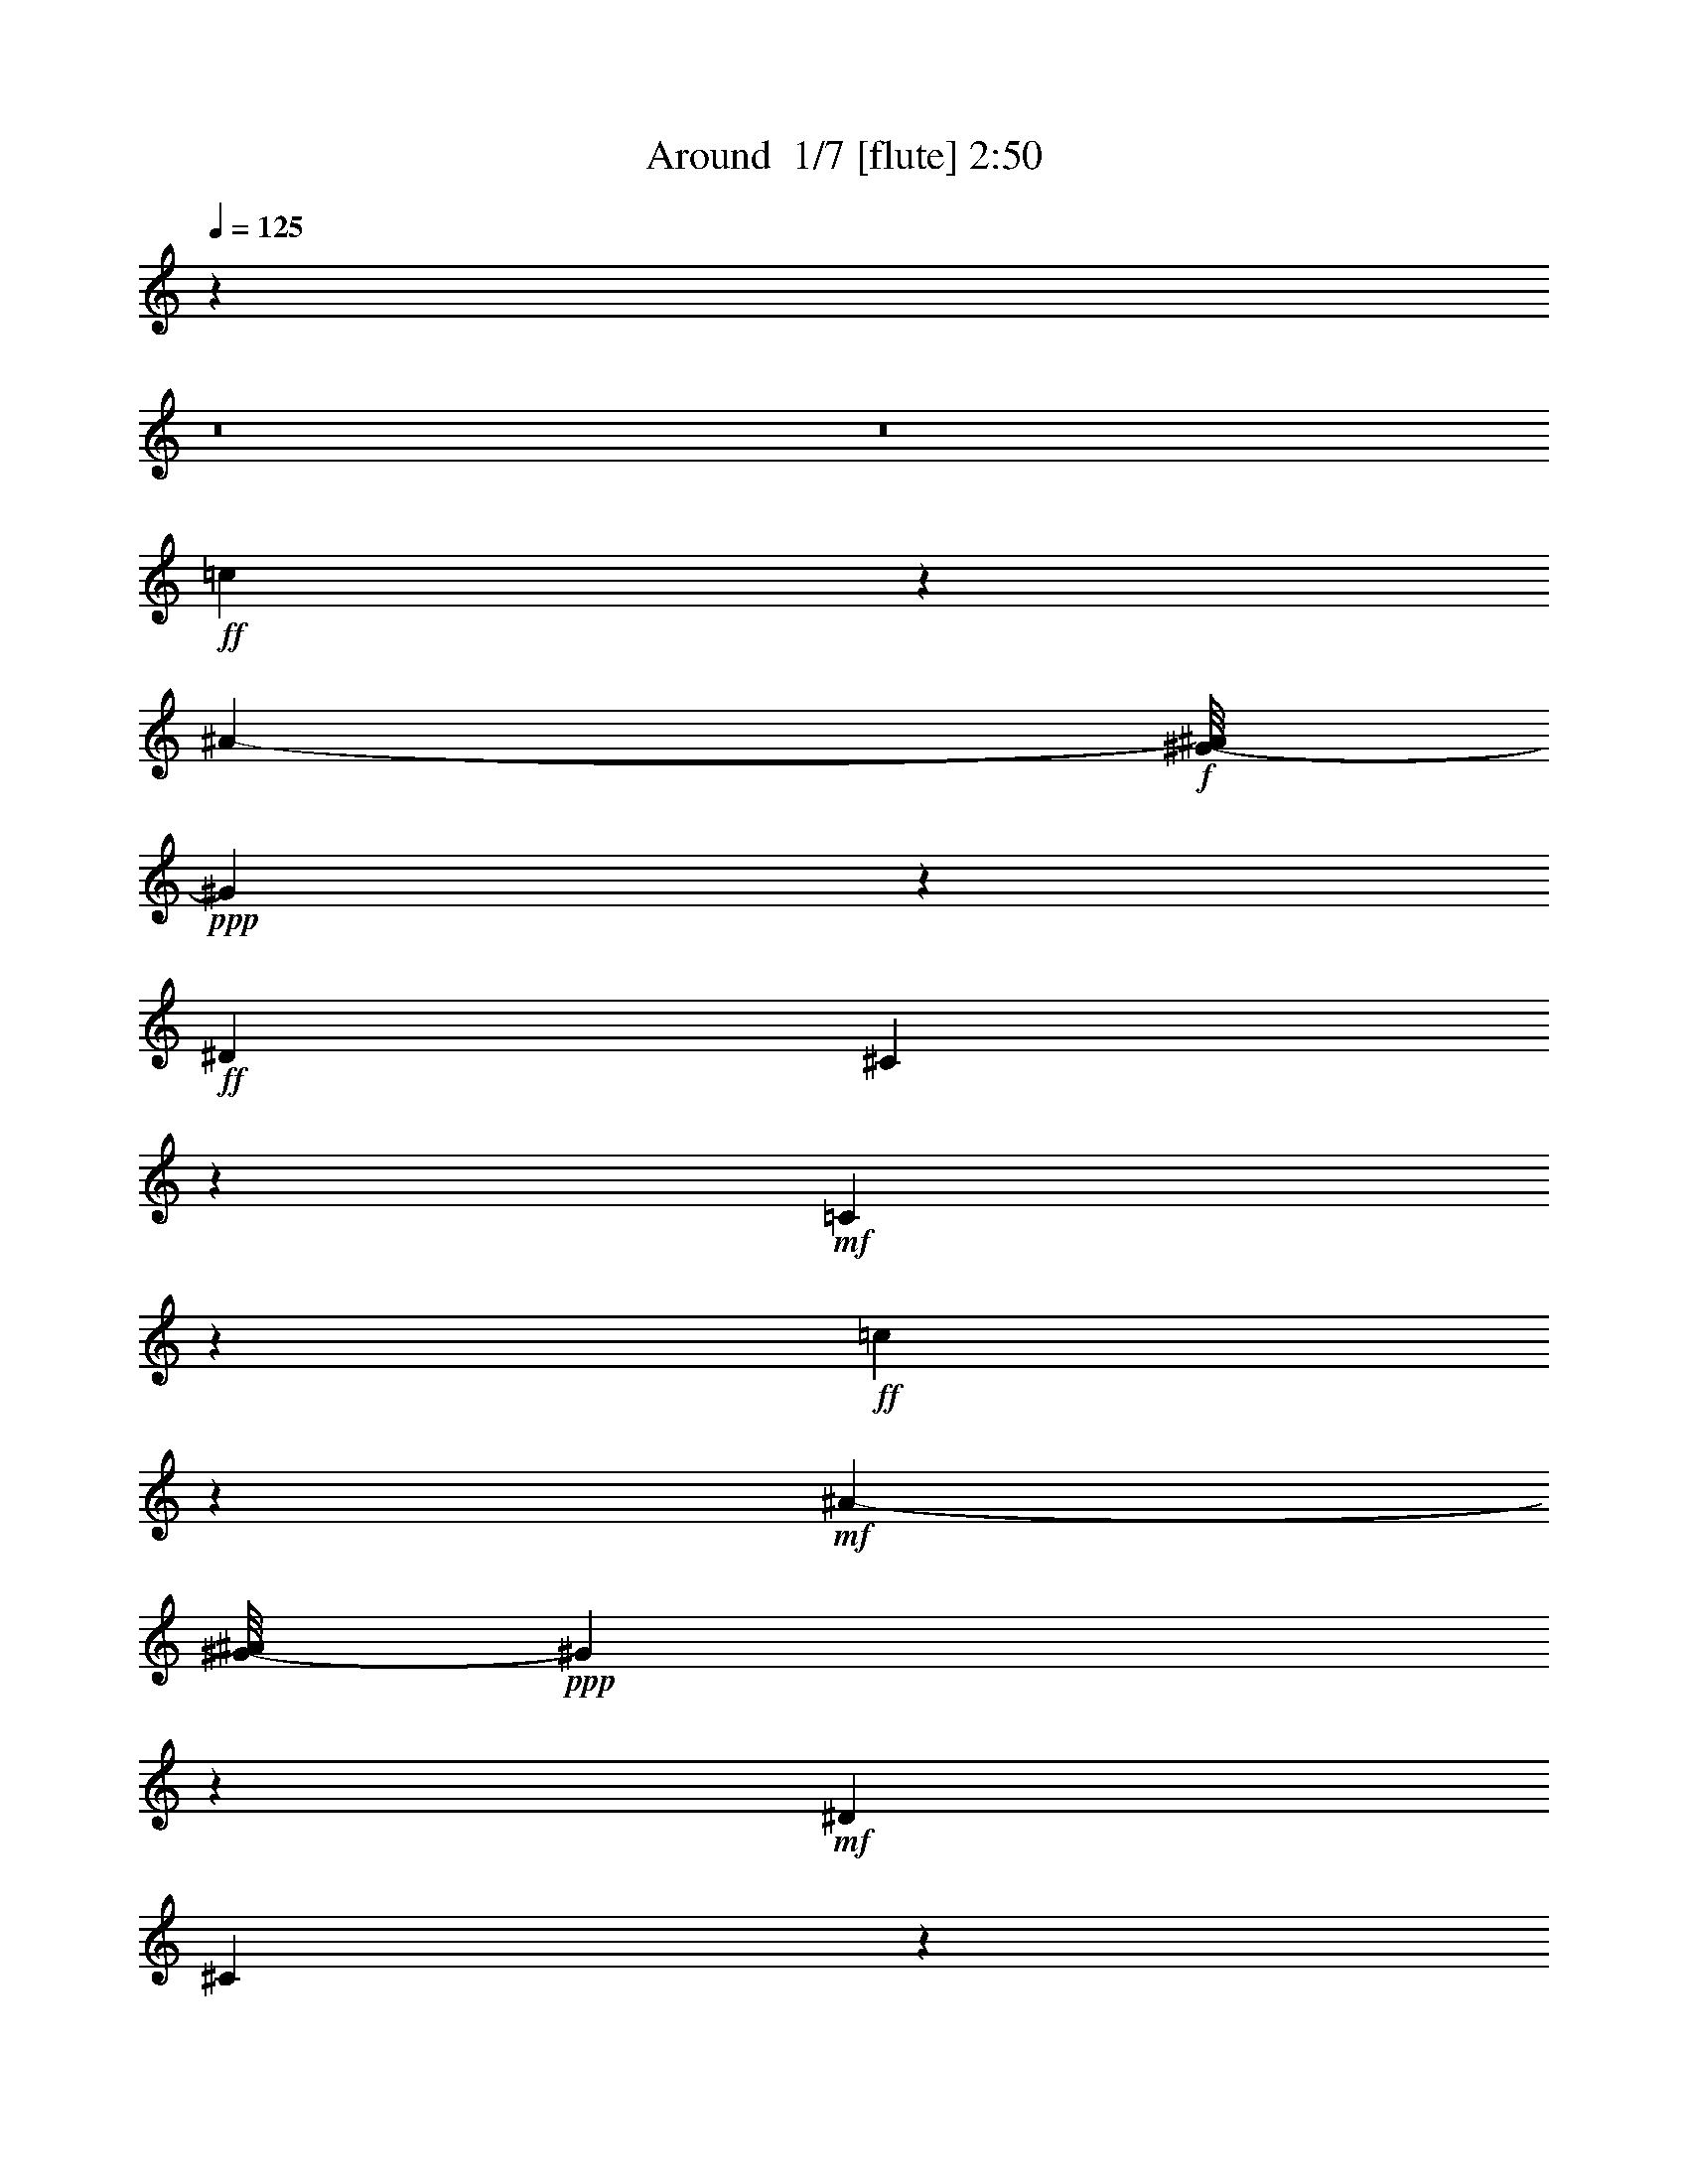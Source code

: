 % Produced with Bruzo's Transcoding Environment 2.0 alpha 
% Transcribed by Bruzo 

X:1
T: Around  1/7 [flute] 2:50
Z: Transcribed with BruTE 4 348 1
L: 1/4
Q: 125
K: C
z91381/8000
z8/1
z8/1
+ff+
[=c2619/8000]
z3071/4000
[^A1639/4000-]
+f+
[^G1/8-^A1/8]
+ppp+
[^G179/400]
z1421/8000
+ff+
[^D3167/8000]
[^C307/500]
z563/4000
+mf+
[=C13187/4000]
z1791/800
+ff+
[=c309/800]
z5911/8000
+mf+
[^A419/1000-]
[^G1/8-^A1/8]
+ppp+
[^G4237/8000]
z201/1600
+mf+
[^D191/500]
[^C4939/8000]
z503/4000
+f+
[=C13247/4000]
z17049/8000
+ff+
[^D2951/8000]
z2803/4000
+mf+
[^C787/2000]
+f+
[=C2373/4000]
z507/4000
+mp+
[^A,143/320]
+ff+
[^G,1477/2000]
+fff+
[^G8603/4000]
[=F14797/8000]
z1217/800
[=C6279/8000]
[^C537/1600]
+ff+
[=D2963/8000]
[^D4903/8000]
z1617/8000
[^G,4383/8000]
z531/4000
+fff+
[=B,2797/8000]
+mf+
[=C1641/8000]
z559/4000
+f+
[^G,8941/4000]
z23031/8000
+fff+
[=c2969/8000]
z3569/8000
[^A4431/8000]
z1607/8000
+ff+
[^G4893/8000]
z157/1000
+mf+
[^D1061/2000]
z407/1600
[^C1491/2000]
+ff+
[=C22501/8000]
z17541/8000
[=c2959/8000]
z1543/2000
[^A1639/4000]
+fff+
[^G91/160]
z809/4000
+ff+
[^D2691/4000]
z409/1600
+mf+
[^C1463/2000]
+ff+
[=C24103/8000]
z7933/4000
+fff+
[^D1067/4000]
z3313/4000
+ff+
[^C829/2000]
+f+
[=C5519/8000]
[^A,2039/8000]
z233/1600
+fff+
[^G,867/1600]
z1351/8000
[^G18113/8000]
[=F4009/2000]
z10801/8000
[=C4199/8000]
z221/800
[^C129/800]
z1229/8000
+ff+
[=D2759/8000]
+fff+
[^D141/250]
z257/1600
+f+
[^G,943/1600]
z149/800
+ff+
[=B,1241/4000-]
+fff+
[=C191/1000=B,191/1000]
z1361/8000
[^G,28639/8000]
z6117/800
[^A1063/1600]
[^G741/2000]
[=G2917/4000]
[^A27717/8000]
z1753/800
[^A197/800]
z6309/8000
[^A7191/8000]
z21/160
[=G1667/4000]
[^D5427/8000]
[=C22189/8000]
z11427/4000
[^A823/4000]
z1723/2000
[^A2027/2000]
z201/1600
[^G2889/8000]
+mf+
[=F683/1000]
+fff+
[^G13071/4000]
z4767/2000
[=G483/2000]
z1549/8000
[=G3951/8000]
z803/4000
[=G1197/4000]
z507/4000
[=G1493/4000]
z2989/4000
+ff+
[=F2917/4000]
+fff+
[^D211/1000]
z3101/4000
[=c1149/4000]
z3611/4000
[^A1139/4000]
z1167/8000
[^G243/320]
[^D2379/4000]
z1687/8000
[^C5593/8000]
[=C593/200]
z2001/1000
[=c749/1000]
z3083/8000
[^A213/500]
+ff+
[^G4009/8000]
z2159/8000
+fff+
[^D3667/8000]
+mp+
[^C1491/2000]
+ff+
[=C2721/800]
z16629/8000
+fff+
[^D3371/8000]
z1491/2000
+ff+
[^C2963/8000]
[=C4073/8000]
z677/4000
+fff+
[^A,3093/8000]
[^G,4553/8000]
z371/2000
[^G17077/8000]
[=F14439/8000]
z6199/4000
[=C2551/4000]
z257/2000
[^C489/1600]
+ff+
[=D1417/4000]
+fff+
[^D5193/8000]
z663/4000
+ff+
[^G,6001/8000]
+fff+
[=B,1139/4000]
[=C69/200]
[^G,6427/1600]
z95863/8000
z8/1
z8/1
[^D2637/8000]
z6049/8000
+f+
[^C389/1000]
[=C5649/8000]
+ff+
[^A,1639/4000]
[^G,5927/8000]
+fff+
[^G17113/8000]
[=F4843/2000]
z4001/4000
[^G2499/4000]
z1799/8000
[^G639/2000]
+ff+
[=F2927/8000]
+fff+
[^G1859/4000]
z441/2000
[^G809/2000]
z1123/4000
[^G33/125]
[=F1071/4000]
z651/4000
[^A2599/4000]
z1081/8000
[^G26419/8000]
z87531/8000
z8/1
[^D2969/8000]
z2831/4000
+ff+
[^C741/2000]
+f+
[=C2963/4000]
[^A,6149/8000]
+fff+
[^G,1089/1600]
[^G15003/8000]
[=F14851/8000]
z1143/800
[=C457/800]
z1431/8000
[^C639/2000]
+ff+
[=D3167/8000]
+fff+
[^D2423/4000]
z781/4000
[^G,5723/8000]
+ff+
[=B,3149/8000-]
+fff+
[=C1/8-=B,1/8]
+ppp+
[=C533/4000]
z133/1000
+ff+
[^G,6859/2000]
z30723/4000
+fff+
[=A1/8^A1/8-]
+ppp+
[^A2621/4000]
+fff+
[^G1289/1600]
[=G203/320]
[^A6573/2000]
z11959/4000
[^A3541/4000]
z59/320
[=G81/320]
z1457/8000
[^D1089/1600]
[=C10549/4000]
z12297/4000
[^A953/4000]
z99/125
[^A9149/8000]
[^G2889/8000]
[=F2797/4000]
[^G1627/500]
z9589/4000
[=G661/4000]
z1271/8000
[=G4729/8000]
z617/4000
[=G883/4000]
z1513/8000
[=G4487/8000]
z181/800
[=F269/800]
z5737/8000
[^D1763/8000]
z87/100
[=c127/400]
z349/400
[^A101/400]
z1351/8000
[^G4149/8000]
z363/1600
[^D537/1600]
z3667/8000
[^C2797/4000]
[=C22239/8000]
z8587/4000
[=c3163/4000]
z289/2000
+ff+
[^A961/2000]
z1027/8000
[^G1289/1600]
+f+
[^D1257/2000]
z829/4000
+mf+
[^C5279/8000]
+fff+
[=C23063/8000]
z3533/1600
[^D567/1600]
z5851/8000
[^C2149/8000]
z1241/8000
+ff+
[=C5797/8000]
+f+
[^A,1787/4000]
+fff+
[^G,5723/8000]
[^G16947/8000]
[=F8359/4000]
z333/250
[^G461/2000]
z17/100
[^G29/50]
z4361/8000
[^G4139/8000]
z21/125
[=F83/250]
z231/500
[^G491/2000]
[=F611/2000]
[^A3121/4000]
[^G12577/4000]
z175/16
z8/1
z8/1

X:2
T: Around  2/7 [clarinet] 2:50
Z: Transcribed with BruTE -18 319 14
L: 1/4
Q: 125
K: C
z1127/80
+f+
[^D233/160^F233/160^G233/160]
+mf+
[=F1189/1600=G1189/1600=A1189/1600]
+mp+
[=F441/1600=G441/1600=A441/1600-]
+ppp+
[=A1/8]
z2861/4000
+f+
[=E5389/4000^F5389/4000-^G5389/4000]
+ppp+
[^F1261/8000]
+mp+
[=E5723/8000^F5723/8000^G5723/8000]
+mf+
[^D629/2000=G629/2000=F629/2000]
z1589/2000
[^F67/250=A67/250=B67/250]
z6783/8000
+f+
[=F10717/8000^G10717/8000^A10717/8000]
z261/2000
[^F307/1000-=A307/1000-=B307/1000]
+ppp+
[^F1/8=A1/8]
z1109/1600
+mf+
[=F5889/8000^G5889/8000^A5889/8000]
+mp+
[^c1519/4000^d1519/4000=A1519/4000]
+mf+
[^A1257/2000-^G1257/2000=d1257/2000]
+ppp+
[^A1/8]
+f+
[=G1/4-=c1/4^c1/4]
+ppp+
[=F1/8=G1/8]
z63393/4000
z8/1
z8/1
+mf+
[^D1107/4000=F1107/4000^G1107/4000]
z9417/8000
[=A4473/4000^c4473/4000^d4473/4000]
+mp+
[^G5889/8000^A5889/8000=d5889/8000]
+f+
[=G281/1000=c281/1000^c281/1000]
z42407/8000
+mf+
[^D10593/8000-=F10593/8000^G10593/8000-]
+ppp+
[^D1223/8000^G1223/8000]
+mf+
[=F4371/4000^G4371/4000^A4371/4000]
+mp+
[=F1007/1600-^G1007/1600=B1007/1600]
+ppp+
[=B,1/8=F1/8]
+mf+
[=G1/4-=c1/4-^A1/4]
+ppp+
[=C1/8=G1/8=c1/8]
z5177/1000
+mf+
[=G2393/1600^G2393/1600^A2393/1600]
+mp+
[=E2991/4000^F2991/4000^A2991/4000]
+mf+
[=E2637/8000^F2637/8000^A2637/8000]
z777/1000
+f+
[^D571/2000=F571/2000=A571/2000]
z56579/4000
+mf+
[^G2367/1600^A2367/1600=c2367/1600]
[^F8983/8000^G8983/8000^A8983/8000]
+mp+
[=D157/250-=G157/250=B157/250]
+ppp+
[=D1/8]
+f+
[^F1/4^G1/4^A1/4]
z6719/8000
+mf+
[^F2281/8000^G2281/8000^A2281/8000]
z1307/1600
+f+
[^F493/1600^c493/1600^d493/1600]
z3203/4000
[^F5297/4000-=c5297/4000-=d5297/4000]
+ppp+
[^F1297/8000=c1297/8000]
+f+
[=F6019/8000^A6019/8000^c6019/8000]
+ff+
[=F273/1000^A273/1000^c273/1000]
z389/320
+f+
[^C,7353/4000^C7353/4000]
+ff+
[=D,8927/2000=D8927/2000]
+fff+
[^D,28861/8000^D28861/8000]
z6459/8000
+f+
[^F8983/8000^G8983/8000=c8983/8000]
[^F3019/8000=c3019/8000^G3019/8000]
[=A3019/4000=G3019/4000^c3019/4000]
+mp+
[=G2001/8000=A2001/8000-^c2001/8000]
+ppp+
[^D1/8=A1/8]
+f+
[^F5629/8000^G5629/8000=c5629/8000]
[^F2871/8000=c2871/8000=d2871/8000]
z6223/8000
+ff+
[=F2277/8000^A2277/8000^c2277/8000]
z18393/8000
+f+
[^C7399/4000^C,7399/4000]
+ff+
[=D,27809/8000=D27809/8000]
z1751/8000
+mf+
[^G1189/1600=B1189/1600=d1189/1600]
+f+
[^F36/125^A36/125^d36/125]
z21101/4000
[=G1149/4000^c1149/4000^d1149/4000]
z16631/4000
+mf+
[^D5369/4000=F5369/4000^G5369/4000-]
+ppp+
[^G1171/8000]
+mf+
[=F551/500^G551/500^A551/500]
+mp+
[=F5927/8000^G5927/8000=B5927/8000]
+f+
[^A1043/4000-=c1043/4000-=G1043/4000]
+ppp+
[^A1/8=c1/8]
z2583/500
+mf+
[^F543/2000^A543/2000^G543/2000]
z9903/8000
+f+
[=E8097/8000-^F8097/8000^A8097/8000]
+ppp+
[^D1/8=E1/8]
+p+
[=E2721/4000^F2721/4000^A2721/4000]
+mf+
[^D1029/4000-=A1029/4000-=F1029/4000]
+ppp+
[=D1/8^D1/8=A1/8]
z22551/1600
+f+
[=F11723/8000^G11723/8000^A11723/8000]
+mf+
[=A2511/4000-=F2511/4000=G2511/4000]
+ppp+
[=A1/8]
+mp+
[=A1/4=F1/4=G1/4]
z6943/8000
[=E10557/8000-^F10557/8000^G10557/8000-]
+ppp+
[^A,263/1600=E263/1600^G263/1600]
+mf+
[=E5797/8000^F5797/8000^G5797/8000]
[=F597/2000=G597/2000=A597/2000]
z6103/2000
[=F2647/2000^G2647/2000^A2647/2000-]
+ppp+
[^A559/4000]
+mf+
[=F2441/4000=G2441/4000-=A2441/4000-]
+ppp+
[=B,1/8=G1/8=A1/8]
+f+
[=F1/4-=A1/4-=G1/4]
+ppp+
[=F1/8=A1/8]
z5953/8000
+mf+
[=E2393/1600^F2393/1600^G2393/1600]
+mp+
[=E5723/8000^F5723/8000^G5723/8000]
+mf+
[^D2359/8000=F2359/8000=A2359/8000]
z1321/1600
+f+
[=G479/1600=A479/1600=B479/1600]
z399/500
[=c1327/1000=F1327/1000^G1327/1000]
z1311/8000
+mf+
[=E5189/8000-^A5189/8000-=c5189/8000]
+ppp+
[=E1/8^A1/8]
+mf+
[=A1/4-=B1/4^c1/4]
+ppp+
[^D1/8=A1/8]
+mf+
[^G173/250^A173/250=c173/250]
+ff+
[=G77/250=A77/250=B77/250]
z1611/2000
+f+
[=F257/1000-^G257/1000-=c257/1000-]
+ppp+
[=F1/8^G1/8=c1/8]
z1491/2000
+f+
[=F317/1000^G317/1000=c317/1000]
z6579/1600
+mf+
[^F11853/8000^G11853/8000=c11853/8000]
[=F3047/4000=G3047/4000=B3047/4000]
[=E1329/4000^F1329/4000^A1329/4000]
z6121/8000
+ff+
[^D2379/8000=F2379/8000=A2379/8000]
z52253/4000
+mf+
[^c699/2000-]
+mp+
[=c1/8-^c1/8]
+ppp+
[=c5001/8000]
+f+
[^D1741/1600-^A1741/1600-=c1741/1600]
+mf+
[=c249/1000-^D249/1000^A249/1000]
+ppp+
[=c597/4000]
+mf+
[=B713/1000]
+f+
[^c4051/4000-^D4051/4000-=A4051/4000-]
+ppp+
[^D1/8=A1/8-^c1/8-]
+mf+
[=B3/16-=A3/16^c3/16]
+ppp+
[=B737/4000]
+mf+
[^A1477/2000]
+ff+
[=F3809/4000-^G3809/4000-^c3809/4000-]
+ppp+
[=F1309/8000^G1309/8000-^c1309/8000-]
+mp+
[^A1691/8000-^G1691/8000^c1691/8000]
+ppp+
[^A1199/8000]
+p+
[=A2889/4000]
+f+
[=G2523/8000=A2523/8000=B2523/8000]
z3239/4000
+ff+
[^D4501/4000=G4501/4000^G4501/4000]
+f+
[=E1361/4000^G1361/4000=A1361/4000]
[=F5927/8000=A5927/8000^A5927/8000]
[^F9149/8000^A9149/8000=B9149/8000]
[=F169/500=A169/500^A169/500]
+mf+
[=E5927/8000=A5927/8000^G5927/8000]
+ff+
[^D10591/8000=G10591/8000^G10591/8000]
z33971/8000
[^F11761/8000^G11761/8000=c11761/8000]
[=F2067/2000=G2067/2000=B2067/2000-]
+ppp+
[=B1/8]
+f+
[=E2839/4000^F2839/4000^A2839/4000]
+ff+
[^D1161/4000=F1161/4000=A1161/4000]
z42147/8000
[^G1853/8000^A1853/8000-=d1853/8000-]
+ppp+
[=F1/8^A1/8=d1/8]
z2227/2000
+f+
[=A1767/1600^c1767/1600^d1767/1600]
+mf+
[^G1477/2000=B1477/2000=e1477/2000]
+ff+
[=G2349/8000^A2349/8000^d2349/8000]
z21097/4000
+mf+
[^G5899/4000^A5899/4000=c5899/4000]
[^F4473/4000^G4473/4000^A4473/4000]
+mp+
[=D2531/4000-=B2531/4000=G2531/4000]
+ppp+
[=D1/8]
+f+
[^F1/4^G1/4^A1/4-]
+ppp+
[^A1/8]
z5847/8000
+mf+
[^F2153/8000^G2153/8000^A2153/8000]
z3341/4000
+ff+
[^F1159/4000^c1159/4000^d1159/4000]
z6461/8000
+f+
[^F10539/8000-=d10539/8000-=c10539/8000]
+ppp+
[^F1499/8000=d1499/8000]
+f+
[=F5871/8000^A5871/8000^c5871/8000]
[=F213/800^A213/800^c213/800]
z9613/8000
+ff+
[^C,2993/1600^C2993/1600]
+f+
[=D,8867/2000=D8867/2000]
+fff+
[^D,14477/4000^D14477/4000]
z53/64
+f+
[^F8779/8000^G8779/8000=c8779/8000]
[^F2981/8000^G2981/8000=c2981/8000]
+mf+
[^c6057/8000=G6057/8000=A6057/8000]
+mp+
[=G2963/8000=A2963/8000^c2963/8000]
+mf+
[^G727/1000=c727/1000^F727/1000]
+ff+
[^F2779/8000=c2779/8000=d2779/8000]
z6111/8000
[=F2389/8000^A2389/8000^c2389/8000]
z1841/800
+f+
[^C,933/500^C933/500]
+ff+
[=D,13831/4000=D13831/4000]
z1953/8000
+mf+
[^G5871/8000=B5871/8000=d5871/8000]
+ff+
[^F34/125^A34/125^d34/125]
z8481/1600
[=G419/1600^c419/1600^d419/1600]
z16677/4000
+mf+
[^D5323/4000=F5323/4000-^G5323/4000-]
+ppp+
[=C1281/8000=F1281/8000^G1281/8000]
+mf+
[=F8779/8000^G8779/8000^A8779/8000]
+mp+
[=F727/1000^G727/1000=B727/1000]
+mf+
[=G531/2000-^A531/2000=c531/2000]
+ppp+
[=G1/8]
z20719/4000
+mf+
[^F1031/4000^G1031/4000^A1031/4000]
z9699/8000
+f+
[=E8301/8000-^F8301/8000-^A8301/8000]
+ppp+
[=E1/8^F1/8]
+mp+
[=E5719/8000^F5719/8000^A5719/8000]
+f+
[^D2281/8000=F2281/8000=A2281/8000]
z656/125
+mf+
[^G63/250=d63/250-^A63/250]
+ppp+
[=d1/8]
z183/250
+mf+
[=A2661/2000-^c2661/2000-^d2661/2000]
+ppp+
[=F29/160=A29/160^c29/160]
+mf+
[^G2871/4000=B2871/4000=e2871/4000]
+f+
[=G577/2000^A577/2000^d577/2000]
z8421/1600
+mf+
[^D2179/1600^F2179/1600^G2179/1600]
z143/1000
+mp+
[=F5723/8000=G5723/8000=A5723/8000]
+mf+
[=G2133/8000=A2133/8000-=F2133/8000]
+ppp+
[=A1/8]
z2999/4000
+mf+
[=E5251/4000^F5251/4000-^G5251/4000]
+ppp+
[^A,137/800^F137/800]
+mf+
[=E5649/8000^F5649/8000^G5649/8000]
[^D2481/8000=F2481/8000=G2481/8000]
z3223/4000
+f+
[=A1027/4000-=B1027/4000-^D1027/4000]
+ppp+
[^C1/8=A1/8=B1/8]
z5799/8000
+f+
[=D2701/8000^A2701/8000^G2701/8000]
z1249/1600
[=G451/1600=A451/1600=B451/1600]
z669/800
[=G1081/800=B1081/800^d1081/800]
z1081/8000
+mf+
[=B,2889/4000=B2889/4000]
+f+
[^G,2641/8000^G2641/8000]
z15343/8000
+mf+
[=G73657/8000^G73657/8000^A73657/8000]
+ppp+
[^D1/8]
z25/4

X:3
T: Around  3/7 [horn] 2:50
Z: Transcribed with BruTE 39 230 6
L: 1/4
Q: 125
K: C
z14069/1000
+mf+
[^F1491/1000^G1491/1000=c1491/1000]
+mp+
[=F2889/4000=G2889/4000=B2889/4000]
+mf+
[=F1371/4000=G1371/4000=B1371/4000]
z3111/4000
[^F1491/1000^G1491/1000^A1491/1000]
+mp+
[^F1163/1600^G1163/1600^A1163/1600]
+mf+
[=F507/1600=A507/1600=G507/1600]
z1297/1600
[=A403/1600-=B403/1600-^c403/1600]
+ppp+
[^G1/8=A1/8=B1/8]
z5857/8000
+mf+
[^G10643/8000^A10643/8000^c10643/8000]
z559/4000
[=A1441/4000=B1441/4000^c1441/4000]
z5971/8000
[^G2963/4000^A2963/4000=c2963/4000]
+p+
[=F3019/8000=A3019/8000^c3019/8000]
+mf+
[^F5909/8000^G5909/8000^A5909/8000]
+ff+
[=c107/320=F107/320=G107/320]
z20897/4000
+mp+
[^D5973/4000=F5973/4000^G5973/4000]
[^C2227/2000^G2227/2000^A2227/2000]
+p+
[=F18/25^G18/25=B18/25]
+mf+
[=c81/250=G81/250^A81/250]
z20911/4000
+mp+
[^F5589/4000^G5589/4000^A5589/4000]
+ppp+
[^D1/8]
+mp+
[=F8677/8000=G8677/8000=A8677/8000]
+p+
[=E1189/1600^F1189/1600^G1189/1600]
+mp+
[^D1189/4000=F1189/4000=G1189/4000]
z44943/8000
+p+
[=F1477/2000=f1477/2000-]
+mp+
[^G263/320^g263/320=f263/320]
+ppp+
[=G363/1600=g363/1600^f363/1600]
[=f741/4000^d741/4000=e741/4000]
[^D3/16^d3/16=d3/16-]
+pp+
[^C1/8^c1/8-=d1/8]
+p+
[=C1403/2000-=c1403/2000^c1403/2000]
+mp+
[^d17577/8000-^D17577/8000=C17577/8000]
[=C647/2000=c647/2000^d647/2000]
z6053/2000
+mf+
[=F143/500^G143/500=c143/500]
z9639/8000
[=F8761/8000=A8761/8000^c8761/8000]
+mp+
[^F1/8-^G1/8-^A1/8-]
+ppp+
[^F989/1600^G989/1600^A989/1600]
+ff+
[=F531/1600=G531/1600=c531/1600]
z41721/8000
+mf+
[^D2367/1600=F2367/1600^G2367/1600]
[=F8909/8000^G8909/8000^A8909/8000]
[=F1491/2000^G1491/2000=B1491/2000]
+f+
[^A2571/8000=c2571/8000=G2571/8000]
z8361/1600
+mf+
[^D2239/1600-^G2239/1600^A2239/1600]
+ppp+
[^D1/8]
+mf+
[=E283/400^F283/400^A283/400]
[^F71/200^G71/200^A71/200]
z1531/2000
[^D297/1000=F297/1000=A297/1000]
z21/4
+mp+
[=F289/800=d289/800]
+mf+
[=c1189/1600=d1189/1600^g1189/1600]
+mp+
[^G3019/8000=c3019/8000=f3019/8000]
+f+
[=c3019/4000=d3019/4000^g3019/4000]
+mf+
[=A563/1600^c563/1600^d563/1600]
+p+
[^G757/1000=c757/1000=d757/1000]
+mp+
[=F10737/8000=G10737/8000^c10737/8000]
z33751/8000
+mf+
[=F2917/2000^G2917/2000=c2917/2000]
[^F889/800^A889/800^D889/800]
+mp+
[=E1/8-=G1/8-=B1/8-]
+ppp+
[=E2547/4000=G2547/4000=B2547/4000]
+mf+
[^F2097/8000-^G2097/8000-^A2097/8000-]
+ppp+
[^F1/8^G1/8^A1/8]
z5867/8000
+mf+
[^F2133/8000^G2133/8000^A2133/8000-]
+ppp+
[^C1/8=F1/8^A1/8]
z5609/8000
+ff+
[^F2391/8000-^G2391/8000^c2391/8000]
+ppp+
[^F1/8]
z217/320
+f+
[^F11927/8000=A11927/8000=c11927/8000]
+mf+
[=F5853/8000^G5853/8000^A5853/8000]
+ff+
[=F459/1600^G459/1600^A459/1600-]
+ppp+
[^C1/8^D1/8^A1/8]
z7079/1600
+mp+
[=F3001/8000^g3001/8000]
[=B1417/4000=d1417/4000^g1417/4000]
[^G2889/8000=B2889/8000=f2889/8000]
+mf+
[=d5381/8000-=f5381/8000-=b5381/8000-]
+ppp+
[=d1/8=f1/8=b1/8]
+mf+
[=B309/1000=d309/1000^g309/1000]
+mp+
[^G6001/8000=B6001/8000=f6001/8000]
+mf+
[^d29527/8000=G29527/8000^A29527/8000]
z5959/8000
+f+
[=F9001/8000^G9001/8000=c9001/8000]
[^F713/2000^G713/2000=c713/2000]
[=G191/250=A191/250=B191/250]
+mp+
[=G727/2000=A727/2000=B727/2000]
+f+
[^F323/500^G323/500-=c323/500]
+ppp+
[^G1/8]
+f+
[^F5/16=A5/16=c5/16]
z6223/8000
[=F2277/8000^G2277/8000^A2277/8000]
z42063/8000
[^G287/800=B287/800=f287/800]
+mf+
[=B3019/4000^g3019/4000=d3019/4000]
+f+
[=d8779/8000=f8779/8000=b8779/8000]
+p+
[^c1649/8000=e1649/8000^a1649/8000]
+mp+
[=c713/4000^d713/4000=a713/4000]
+mf+
[=B1/8-=d1/8-^g1/8-]
+ppp+
[=B167/320=d167/320-^g167/320-]
[^G1/8=d1/8^g1/8]
+ff+
[^A1/4-^c1/4-=g1/4]
+ppp+
[=G1/8^A1/8^c1/8]
z41183/8000
+f+
[=G2317/8000-^A2317/8000=c2317/8000-]
+ppp+
[^D1/8=G1/8=c1/8]
z1289/320
+mf+
[^D2393/1600=F2393/1600^G2393/1600]
+f+
[^C831/800-=F831/800^A831/800-]
+ppp+
[^A,1/8^C1/8^A1/8]
+mf+
[=F2707/4000^G2707/4000=B2707/4000]
[=G1293/4000^A1293/4000=c1293/4000]
z41883/8000
[^G2117/8000-^F2117/8000-^A2117/8000]
+ppp+
[=C1/8^F1/8^G1/8]
z8811/8000
+mf+
[^D2227/2000^F2227/2000^A2227/2000]
+mp+
[^F2871/4000^G2871/4000^A2871/4000]
+f+
[^D2539/8000=F2539/8000=A2539/8000]
z41911/8000
+mf+
[^G1491/4000=c1491/4000=f1491/4000]
+p+
[^g5909/8000=c5909/8000=d5909/8000]
+mf+
[^A191/500=c191/500^f191/500]
[=B6037/8000^c6037/8000=g6037/8000]
[=c3019/8000=d3019/8000^g3019/8000]
+mp+
[^G5797/8000=c5797/8000=f5797/8000]
+mf+
[=G10789/8000^A10789/8000^d10789/8000]
z528/125
[=F2677/2000-^G2677/2000-=c2677/2000]
+ppp+
[=F1/8^G1/8]
+mf+
[=F5813/8000=G5813/8000=B5813/8000]
+mp+
[=F2687/8000=G2687/8000=B2687/8000]
z257/320
+mf+
[^F11631/8000^G11631/8000^A11631/8000]
+mp+
[^F1361/2000^G1361/2000^A1361/2000]
+ppp+
[^D1/8]
+mf+
[=F1/4=G1/4-=B1/4]
+ppp+
[=G1/8]
z5503/8000
+f+
[^F46/125]
+mp+
[=G1167/1600]
+f+
[^G1109/4000]
z1691/2000
+mf+
[=F5927/4000^G5927/4000=c5927/4000]
+mp+
[=F1163/1600=G1163/1600=B1163/1600]
+mf+
[=G2567/8000=B2567/8000=F2567/8000]
z3171/4000
[^F5973/4000^G5973/4000^A5973/4000]
[^F1303/2000-^G1303/2000-^A1303/2000-]
+ppp+
[^F1/8^G1/8^A1/8]
+f+
[=F1/4-=G1/4-=A1/4]
+ppp+
[=F1/8=G1/8]
z689/1000
+f+
[=G311/1000=A311/1000-=B311/1000]
+ppp+
[=A1/8]
z5439/8000
+f+
[=F10561/8000-^G10561/8000-^A10561/8000-]
+ppp+
[=F637/4000^G637/4000^A637/4000]
+f+
[^G5909/8000^A5909/8000=c5909/8000]
+mp+
[=F787/2000=A787/2000=B787/2000]
+mf+
[^G5169/8000^A5169/8000-=c5169/8000-]
+ppp+
[^F1/8^A1/8=c1/8]
+ff+
[=G5/16=A5/16=B5/16]
z2963/4000
+f+
[=F1287/4000^A1287/4000^G1287/4000]
z3223/4000
+ff+
[=F1277/4000^G1277/4000^A1277/4000]
z32969/8000
+f+
[^F11031/8000-^G11031/8000-=c11031/8000-]
+ppp+
[^F1/8^G1/8=c1/8]
+mf+
[=F2921/4000=G2921/4000=B2921/4000]
+f+
[=E1329/4000^F1329/4000^A1329/4000]
z779/1000
+ff+
[^D567/2000-=F567/2000=A567/2000]
+ppp+
[^D1/8]
z21999/4000
+mf+
[^G2991/4000=c2991/4000=f2991/4000]
[=c551/400-^g551/400-=d551/400]
+ppp+
[=c1/8^g1/8]
+mf+
[=c1417/2000=d1417/2000^g1417/2000]
+mp+
[^d263/125-=f263/125-=g263/125-]
+ppp+
[^d1/8=f1/8=g1/8]
+f+
[^c5/16^d5/16=c5/16]
z3079/1600
+mp+
[^c699/2000-]
[=c1/8-^c1/8]
+ppp+
[=c323/500]
+mf+
[^D7641/8000-=G7641/8000-^A7641/8000-]
+ppp+
[^D63/500=G63/500-^A63/500-]
+mp+
[=c249/1000-=G249/1000-^A249/1000]
+ppp+
[^D1101/8000=G1101/8000=c1101/8000]
+mf+
[=B1491/2000]
+f+
[=F1587/1600-=A1587/1600-^c1587/1600-]
+ppp+
[=F1/8=A1/8-^c1/8-]
+mp+
[=B1/4-=A1/4^c1/4]
+ppp+
[=B1/8]
+f+
[^A2969/4000]
[=F4031/4000-^G4031/4000-=c4031/4000-]
+ppp+
[=F1/8^G1/8-=c1/8-]
+mf+
[^A3/16-^G3/16-=c3/16]
+ppp+
[=F553/4000^G553/4000^A553/4000]
+mp+
[=A1189/1600]
+f+
[^F2449/8000=A2449/8000-=B2449/8000]
+ppp+
[=A1/8]
z5349/8000
+f+
[^G1139/1000^A1139/1000=c1139/1000]
+mf+
[=A69/200=B69/200^c69/200]
[^A1/8-=c1/8-=d1/8-]
+ppp+
[^A1241/2000=c1241/2000=d1241/2000]
+f+
[=B1/8-^c1/8-^d1/8-]
+ppp+
[=B1463/1600-^c1463/1600-^d1463/1600-]
[=B1/8^c1/8^d1/8]
+f+
[^A2723/8000=c2723/8000=d2723/8000]
+mf+
[=A5723/8000=B5723/8000^c5723/8000]
+ff+
[=c5277/4000^G5277/4000^A5277/4000]
+ppp+
[=G1/8]
z16439/4000
+ff+
[^F5561/4000-^G5561/4000=c5561/4000-]
+ppp+
[^F1/8=c1/8]
+ff+
[=F8603/8000=G8603/8000=B8603/8000]
+f+
[=E1491/2000^F1491/2000^A1491/2000]
[^D2433/8000-=F2433/8000=A2433/8000]
+ppp+
[=D1/8^D1/8]
z20629/4000
+ff+
[^G1121/4000^A1121/4000=c1121/4000]
z1183/1000
+f+
[^D8779/8000=F8779/8000=A8779/8000]
+mf+
[=F5257/8000^G5257/8000-=B5257/8000-]
+ppp+
[=E1/8^G1/8=B1/8]
+ff+
[^D1/4=G1/4-^A1/4-]
+ppp+
[=G1/8^A1/8]
z41379/8000
+mf+
[=F11761/8000^G11761/8000=c11761/8000]
[^D8761/8000^F8761/8000^A8761/8000]
[=E757/1000=G757/1000=B757/1000]
+f+
[^F2543/8000^G2543/8000^A2543/8000]
z3081/4000
+mf+
[^F1169/4000-^G1169/4000^A1169/4000-]
+ppp+
[^C1/8^F1/8^A1/8]
z1439/2000
+ff+
[^F561/2000^G561/2000^c561/2000]
+ppp+
[^D1/8]
z5461/8000
+ff+
[=A12001/8000=c12001/8000^F12001/8000]
+mf+
[=F2519/4000-^A2519/4000-^G2519/4000]
+ppp+
[=F1/8^A1/8]
+f+
[=F1/4-^G1/4^A1/4-]
+ppp+
[^D1/8=F1/8^A1/8]
z35339/8000
+mp+
[=d1491/4000^g1491/4000]
[=B3/8=d3/8^g3/8]
[^G727/2000=B727/2000=f727/2000]
+mf+
[=d191/250=f191/250=b191/250]
[=B589/1600=d589/1600^g589/1600]
+mp+
[^G2917/4000=B2917/4000=f2917/4000]
+f+
[=G1469/400^A1469/400^d1469/400]
z6051/8000
[^G8871/8000=c8871/8000]
+ff+
[^F191/500^G191/500=c191/500]
+mf+
[=A6001/8000=B6001/8000=F6001/8000]
[=A727/2000=G727/2000=B727/2000]
[^G5113/8000-^F5113/8000=c5113/8000]
+ppp+
[=F1/8^G1/8]
+f+
[^F5/16=A5/16=c5/16]
+ppp+
[=D1/8]
z5259/8000
+ff+
[=F2241/8000^G2241/8000^A2241/8000]
+ppp+
[^C1/8]
z2571/500
+f+
[^G591/2000-=B591/2000-=f591/2000]
+ppp+
[=D1/8^G1/8=B1/8]
+mf+
[=B5489/8000=d5489/8000^g5489/8000]
+f+
[=d2241/2000=b2241/2000=f2241/2000]
+p+
[^c1537/8000=e1537/8000^a1537/8000]
+mp+
[^d1297/8000=c1297/8000=a1297/8000]
+f+
[=B6093/8000=d6093/8000^g6093/8000]
[^A131/400^c131/400=g131/400]
z20841/4000
[=G1159/4000-^A1159/4000=c1159/4000]
+ppp+
[=G1/8]
z32261/8000
+mf+
[^D3019/2000=F3019/2000^G3019/2000]
[^C2153/2000=F2153/2000^A2153/2000]
[=F5983/8000=B5983/8000^G5983/8000]
+f+
[=G321/1000^A321/1000=c321/1000]
z41827/8000
+mf+
[^G2173/8000-^A2173/8000-^F2173/8000-]
+ppp+
[^F1/8^G1/8^A1/8]
z4377/4000
+mf+
[=E9057/8000^F9057/8000^A9057/8000]
+p+
[^F2843/4000^G2843/4000^A2843/4000]
+f+
[^D2503/8000-=F2503/8000-=A2503/8000]
+ppp+
[^D1/8=F1/8]
z1649/320
+mf+
[^G91/320^A91/320=c91/320]
z6449/8000
[=F601/400^D601/400=A601/400]
+mp+
[=F5031/8000-^G5031/8000=B5031/8000]
+ppp+
[=D1/8=E1/8=F1/8]
+mf+
[^D1/4-=G1/4^A1/4-]
+ppp+
[^D1/8^A1/8]
z2583/500
+mf+
[^F11797/8000^G11797/8000=c11797/8000]
+mp+
[=F5853/8000=G5853/8000=B5853/8000]
+mf+
[=G1261/4000=F1261/4000=B1261/4000]
z3249/4000
[^F5871/4000^G5871/4000^A5871/4000]
[^F5779/8000^G5779/8000^A5779/8000]
[=F2481/8000=G2481/8000=A2481/8000]
z3223/4000
[=B1277/4000^c1277/4000=A1277/4000]
z3159/4000
+f+
[^G1341/4000-^A1341/4000=c1341/4000]
+ppp+
[^G1/8]
z2613/4000
+mf+
[=G1137/4000=A1137/4000-=B1137/4000-]
+ppp+
[=A1/8=B1/8]
z1127/1600
+f+
[=G1289/1600=B1289/1600-^c1289/1600-]
+ppp+
[=F1667/8000=B1667/8000^c1667/8000-]
[=E163/800^D163/800^c163/800-]
[=D713/4000^C713/4000-^c713/4000]
+pp+
[=C1/8-^C1/8]
+mf+
[=B,1389/2000=B1389/2000=C1389/2000]
+ff+
[^G,2641/8000^G2641/8000]
z15177/8000
+mf+
[^G73823/8000^A73823/8000=c73823/8000]
z51/8

X:4
T: Around  4/7 [bruesque bassoon] 2:50
Z: Transcribed with BruTE -35 186 10
L: 1/4
Q: 125
K: C
z56239/4000
+ff+
[^G,2367/1600=C2367/1600^D2367/1600]
+f+
[=E5187/8000-=B,5187/8000=D5187/8000]
+ppp+
[=G,1/8=E1/8]
+ff+
[=B,1/4=D1/4=E1/4]
z663/800
+fff+
[^G,4343/4000=C4343/4000^D4343/4000]
+pp+
[=A,1871/8000=F,1871/8000^A,1871/8000]
+mp+
[=B,1537/8000=G,1537/8000=C1537/8000]
+ff+
[^G,1/8-^C1/8-^D1/8-]
+ppp+
[^G,147/250^C147/250^D147/250]
+ff+
[=G,259/1000-=C259/1000-=D259/1000]
+ppp+
[=G,1/8=C1/8]
z5911/8000
+ff+
[=B,2089/8000-^C2089/8000^D2089/8000]
+ppp+
[=B,1/8]
z5783/8000
+ff+
[=C10717/8000^C10717/8000=F10717/8000]
z321/2000
+fff+
[^C277/1000-^D277/1000=F277/1000-]
+ppp+
[^G,1/8^C1/8=F1/8]
z5471/8000
+ff+
[=C5889/8000^C5889/8000]
+f+
[^C123/320^D123/320=F123/320]
+fff+
[=D1013/1600-^F1013/1600-^G1013/1600]
+ppp+
[^A,1/8=D1/8^F1/8]
+fff+
[^A1/4-^D1/4=G1/4]
+ppp+
[^A1/8]
z126619/8000
z8/1
z8/1
+f+
[^G,1881/8000-=C1881/8000-^D1881/8000]
+ppp+
[=F,1/8^G,1/8=C1/8]
z8973/8000
+f+
[^C1789/1600^D1789/1600=F1789/1600]
[^F2541/4000-=D2541/4000^G2541/4000]
+ppp+
[^F1/8]
+ff+
[^D1/4=G1/4^A1/4]
z21231/4000
+mf+
[=C11761/8000]
+f+
[^C2241/2000]
+mf+
[=D2871/4000]
+ff+
[^D2071/8000]
z8513/1600
+f+
[^D11779/8000]
+mf+
[^F5853/8000]
+f+
[^G2803/8000]
z6253/8000
+ff+
[=F2247/8000]
z113121/8000
[^G10879/8000=c10879/8000^d10879/8000]
+ppp+
[=F1141/8000]
+ff+
[^F4399/4000^A4399/4000^c4399/4000]
+f+
[=G5061/8000=B5061/8000=d5061/8000]
+ppp+
[=E1/8]
+fff+
[^G1/4^A1/4^d1/4]
z6737/8000
+f+
[=F2263/8000^F2263/8000^A2263/8000]
z3249/4000
+fff+
[^A1001/4000^c1001/4000-^G1001/4000]
+ppp+
[=F1/8^c1/8]
z2981/4000
+fff+
[=A5269/4000-=F5269/4000=d5269/4000]
+ppp+
[=A263/1600]
+fff+
[^A3019/4000^c3019/4000=F3019/4000]
[=F2147/8000^A2147/8000^c2147/8000]
z11937/1000
[^A8983/8000=c8983/8000^G8983/8000]
+ff+
[=c1491/4000^G1491/4000^A1491/4000]
[=F5797/8000=G5797/8000=B5797/8000]
[=G1121/4000-^D1121/4000-=B1121/4000-]
+ppp+
[^D1/8=G1/8=B1/8]
+fff+
[^G9/16-^A9/16-=c9/16-]
+ppp+
[^G1129/8000^A1129/8000=c1129/8000]
+fff+
[=F2871/8000=A2871/8000=d2871/8000]
z313/400
[=F7/25^A7/25^c7/25]
z62899/8000
+f+
[^G1163/1600=B1163/1600=d1163/1600]
+fff+
[=G1143/4000^A1143/4000^c1143/4000]
z847/160
[^D53/160^d53/160]
z32911/8000
+ff+
[=C10589/8000-^D10589/8000=F10589/8000]
+ppp+
[=C201/1600]
+fff+
[^C2241/2000=F2241/2000^G2241/2000]
+f+
[=D5031/8000-=F5031/8000^G5031/8000]
+ppp+
[=B,1/8=D1/8]
+fff+
[^D1/4-^A1/4=G1/4]
+ppp+
[^D1/8]
z41291/8000
+fff+
[^F2209/8000^D2209/8000^A2209/8000]
z9829/8000
+ff+
[^D8171/8000-^F8171/8000^A8171/8000]
+ppp+
[^D1/8]
+mf+
[^D2749/4000^G2749/4000=c2749/4000]
+fff+
[=F1251/4000=G1251/4000=c1251/4000]
z113143/8000
[^G,11817/8000=C11817/8000^D11817/8000]
+f+
[=B,63/100-=D63/100=E63/100]
+ppp+
[=B,1/8]
+ff+
[=D1/4-=B,1/4=E1/4]
+ppp+
[=D1/8]
z287/400
+f+
[^G,269/200^A,269/200=C269/200]
+ppp+
[^D,63/400]
+ff+
[^G,18/25^A,18/25=C18/25]
+f+
[=B,31/100=D31/100=E31/100]
z76/25
+ff+
[^G,267/200-=C267/200^D267/200]
+ppp+
[^G,1/8]
+f+
[=D5/8-=E5/8-=B,5/8]
+ppp+
[=G,1/8=D1/8=E1/8]
+ff+
[=E1/4-=B,1/4=D1/4]
+ppp+
[=E1/8]
z379/500
+ff+
[^C371/250=E371/250^G371/250]
+f+
[=D1141/1600=E1141/1600^G1141/1600]
+ff+
[^D2359/8000=G2359/8000=A2359/8000]
z3247/4000
+fff+
[=E1253/4000^F1253/4000=A1253/4000]
z3229/4000
[=F5271/4000^G5271/4000^A5271/4000]
z351/2000
[^D637/1000-^G637/1000-=c637/1000]
+ppp+
[^D1/8^G1/8]
+f+
[^C1/4-=F1/4^G1/4-]
+ppp+
[^C1/8^G1/8]
+ff+
[^F2851/4000^G2851/4000=c2851/4000]
+fff+
[^D1399/4000=G1399/4000=B1399/4000]
z5963/8000
[^G2037/8000-=F2037/8000=c2037/8000-]
+ppp+
[^G1/8=c1/8]
z5927/8000
+fff+
[^A2073/8000=F2073/8000^G2073/8000]
+ppp+
[=C1/8]
z4047/1000
+fff+
[^A6001/4000=c6001/4000^G6001/4000]
+ff+
[=G2311/4000-=A2311/4000-=B2311/4000]
+ppp+
[=E177/1000=G177/1000=A177/1000]
+fff+
[^F323/1000^G323/1000^A323/1000]
z3153/4000
[=F1097/4000=G1097/4000=A1097/4000]
z14149/1000
+ff+
[^D1351/1000=G1351/1000^A1351/1000]
z3477/4000
[^C5523/4000=F5523/4000^G5523/4000]
z3367/4000
+fff+
[=F5383/4000^G5383/4000=c5383/4000]
z7051/8000
[^C2449/8000^F2449/8000=B2449/8000]
z323/400
[=G4473/4000^A4473/4000=c4473/4000]
+ff+
[^G3/8=B3/8^c3/8]
[=A5927/8000=c5927/8000=d5927/8000]
+fff+
[^A8167/8000^c8167/8000^d8167/8000-]
+ppp+
[^d1/8]
+fff+
[=A1241/4000=c1241/4000=d1241/4000]
+ff+
[=B6001/8000^G6001/8000^c6001/8000]
[=c10517/8000=G10517/8000^A10517/8000]
z1061/250
+fff+
[^G5973/4000^A5973/4000=c5973/4000]
[=G2371/4000=A2371/4000-=B2371/4000-]
+pp+
[^G1963/8000=A1963/8000=B1963/8000]
+mf+
[=c287/2000=A287/2000-^c287/2000]
+p+
[=d1/8=F1/8=A1/8]
+fff+
[^F1/8-^A1/8-^d1/8-]
+ppp+
[^F4853/8000^A4853/8000^d4853/8000]
+fff+
[=F599/2000=A599/2000=d599/2000]
z41999/8000
[=F2001/8000=c2001/8000-^G2001/8000]
+ppp+
[=c1/8]
z8871/8000
+fff+
[^G5129/8000=A5129/8000-^c5129/8000-]
+ppp+
[=F1/8=A1/8-^c1/8-]
+pp+
[=G621/4000=A621/4000-^c621/4000-]
+mf+
[^F163/800=A163/800^c163/800]
+ff+
[=B641/1000-=F641/1000^G641/1000]
+ppp+
[=B1/8]
+fff+
[^D1/4=G1/4^A1/4]
z42157/8000
+f+
[^G10843/8000=c10843/8000-^d10843/8000]
+ppp+
[=c1103/8000]
+fff+
[^F4399/4000^A4399/4000^c4399/4000]
+f+
[=d5099/8000-=G5099/8000=B5099/8000]
+ppp+
[=E1/8=d1/8]
+fff+
[^G1/4^A1/4^d1/4-]
+ppp+
[^d1/8]
z2831/4000
+ff+
[=F1169/4000^F1169/4000^A1169/4000]
z657/800
+fff+
[^G243/800^A243/800^c243/800]
z6701/8000
[=F11761/8000=A11761/8000=d11761/8000]
[^A727/1000^c727/1000=F727/1000]
[^c1111/4000=F1111/4000^A1111/4000]
z47831/4000
[^G8779/8000^A8779/8000=c8779/8000]
[^A2963/8000=c2963/8000^G2963/8000]
[=G1477/2000=F1477/2000=B1477/2000]
+f+
[=G3149/8000^D3149/8000=B3149/8000]
+ff+
[^G4539/8000-^A4539/8000-=c4539/8000-]
+ppp+
[^G703/4000^A703/4000=c703/4000]
+fff+
[=F1297/4000=A1297/4000=d1297/4000]
z3111/4000
[=F1139/4000^A1139/4000^c1139/4000]
z62787/8000
+ff+
[^G5963/8000=B5963/8000=d5963/8000]
[=G9/32^A9/32^c9/32]
z42349/8000
+fff+
[^D2651/8000^d2651/8000]
z1639/400
+ff+
[=C2991/2000^D2991/2000=F2991/2000]
[^C1741/1600=F1741/1600^G1741/1600]
+f+
[=D5051/8000-^G5051/8000-=F5051/8000]
+ppp+
[=B,1/8=D1/8^G1/8]
+fff+
[^D1/4-^A1/4=G1/4]
+ppp+
[=C1/8^D1/8]
z20691/4000
+ff+
[^D1059/4000^F1059/4000^A1059/4000]
z9773/8000
[^D8227/8000^F8227/8000^A8227/8000-]
+ppp+
[^A1/8]
+f+
[^D5719/8000^G5719/8000=c5719/8000]
+ff+
[=F2281/8000=G2281/8000=c2281/8000]
z42021/8000
[=F1979/8000^G1979/8000=c1979/8000]
z55/64
+f+
[^G65/64^c65/64-=A65/64-]
+ppp+
[=F1/8=A1/8-^c1/8-]
[=G43/250=A43/250-^c43/250-]
+mf+
[^F1333/8000=A1333/8000^c1333/8000]
+f+
[=F1/8-^G1/8-=B1/8-]
+ppp+
[=F5187/8000^G5187/8000=B5187/8000]
+ff+
[^D263/1000=G263/1000^A263/1000]
z42179/8000
[^G,11761/8000=C11761/8000^D11761/8000]
+f+
[=B,253/400-=D253/400-=E253/400-]
+ppp+
[=B,1089/8000=D1089/8000=E1089/8000]
+ff+
[=B,2411/8000=D2411/8000=E2411/8000]
z1569/2000
+f+
[^G,4343/4000=C4343/4000^D4343/4000]
+ppp+
[=A,889/4000=F,889/4000^A,889/4000]
+mp+
[=B,1593/8000=C1593/8000=G,1593/8000]
+ff+
[^G,1/8-^C1/8-^D1/8-]
+ppp+
[^G,963/1600^C963/1600^D963/1600]
+ff+
[=G,147/500=C147/500=D147/500]
z3223/4000
[^G,1277/4000^C1277/4000^D1277/4000]
z641/800
+fff+
[^A,259/800=D259/800=F259/800]
z403/500
[=B,513/2000^D513/2000^F513/2000]
z6653/8000
+ff+
[^D6649/8000^F6649/8000-=B6649/8000-]
+ppp+
[=F667/4000^F667/4000=B667/4000-]
[=E787/4000^D787/4000=B787/4000-]
+p+
[=D1297/8000^C1297/8000-=B1297/8000]
[=C1/8-^C1/8]
+ff+
[=B,1/8-=B1/8-=C1/8]
+ppp+
[=B,4871/8000=B4871/8000]
+fff+
[^G,1061/4000^G1061/4000-]
+ppp+
[^G1/8]
z151/16
z8/1

X:5
T: Around  5/7 [lute of ages] 2:50
Z: Transcribed with BruTE 2 152 4
L: 1/4
Q: 125
K: C
z7031/500
+mp+
[=c1313/1000=f1313/1000^g1313/1000]
z281/1600
+p+
[=B919/1600=e919/1600=g919/1600]
z259/1600
+mp+
[=B341/1600-=e341/1600-=g341/1600]
+ppp+
[=G,1/8=B1/8=e1/8]
z6241/8000
+p+
[^A5871/4000^d5871/4000^g5871/4000]
+mp+
[^A4517/8000-^g4517/8000-^d4517/8000]
+ppp+
[=E371/2000^A371/2000^g371/2000]
+mp+
[=A63/250=g63/250=d63/250]
z3437/4000
[=c813/4000=f813/4000^g813/4000]
+ppp+
[=A1/8]
z6357/8000
+mp+
[=c10143/8000=f10143/8000^g10143/8000]
z331/1600
+mf+
[=c369/1600-^d369/1600^g369/1600-]
+ppp+
[=A1/8=c1/8^g1/8]
z1539/2000
+mp+
[=c5723/8000=f5723/8000^g5723/8000]
+pp+
[=A589/1600^c589/1600=f589/1600]
+mp+
[^G647/1000-=d647/1000^f647/1000]
+ppp+
[=E,1/8^G1/8]
+mf+
[=G3/16^c3/16=g3/16]
z21443/4000
+p+
[=F5307/4000^G5307/4000=c5307/4000]
z211/1600
+pp+
[^G1589/1600-^A1589/1600-^c1589/1600]
+ppp+
[^A,537/4000^G537/4000^A537/4000]
+pp+
[^G727/1000^A727/1000=d727/1000]
+p+
[^A211/800^d211/800=c211/800]
z4247/800
+pp+
[=c1053/800-^A1053/800^d1053/800]
+ppp+
[=c303/2000]
+pp+
[=A9057/8000=B9057/8000=d9057/8000]
[^G4731/8000^A4731/8000^c4731/8000]
+ppp+
[=E1029/8000]
+p+
[=G1971/8000=A1971/8000=c1971/8000]
+ppp+
[=F,1/8]
z32793/8000
+mp+
[=c19707/8000-=d19707/8000=f19707/8000]
+ppp+
[^A,1/8^G1/8=c1/8]
+p+
[=c5/8-=d5/8=f5/8]
+ppp+
[^A,1/8^G1/8=c1/8]
+mp+
[=c3/16=d3/16=f3/16]
z1843/2000
[=G9157/2000^c9157/2000=f9157/2000-]
+ppp+
[=f1/8]
z6767/8000
+mp+
[=c1733/8000=f1733/8000^g1733/8000]
z4977/4000
[=A4519/4000^c4519/4000=f4519/4000]
+p+
[^G1127/2000-=d1127/2000^f1127/2000-]
+ppp+
[=D91/500^G91/500^f91/500]
+mf+
[=G193/1000^c193/1000-=f193/1000-]
+ppp+
[^c1/8=f1/8]
z41851/8000
+p+
[=F10149/8000-^G10149/8000=c10149/8000-]
+ppp+
[^D1797/8000=F1797/8000=c1797/8000]
+p+
[^G7703/8000^A7703/8000^c7703/8000-]
+ppp+
[^c1/8]
+p+
[=d9/16-^G9/16=B9/16]
+ppp+
[=B,371/2000=F371/2000=d371/2000]
+mf+
[^A379/2000-=c379/2000-^d379/2000]
+ppp+
[=G1/8^A1/8=c1/8]
z41879/8000
+mp+
[=c10621/8000^A10621/8000^d10621/8000]
z127/800
+p+
[^A423/800^d423/800-^f423/800-]
+ppp+
[=E369/1600^d369/1600^f369/1600]
+mp+
[^A431/1600^d431/1600^g431/1600]
z3247/4000
[=A1003/4000=d1003/4000=f1003/4000]
z33647/8000
[=c19853/8000-=d19853/8000=f19853/8000]
+ppp+
[^A,1/8=c1/8]
+p+
[=d289/400=c289/400=f289/400]
+mp+
[=c43/200=d43/200=f43/200]
+ppp+
[^G1/8]
z3113/4000
+mp+
[=G18387/4000^c18387/4000=f18387/4000]
z7547/8000
[=c10453/8000=f10453/8000^g10453/8000-]
+ppp+
[^G,1493/8000^D1493/8000^g1493/8000]
+mp+
[^A4473/4000^d4473/4000^f4473/4000]
+p+
[=g4561/8000-=B4561/8000=e4561/8000]
+ppp+
[=G,1217/8000=G1217/8000=g1217/8000]
+mf+
[^c1783/8000-=f1783/8000^g1783/8000]
+ppp+
[^c1/8]
z11953/4000
+mp+
[=c5297/4000-=a5297/4000-=f5297/4000]
+ppp+
[=c263/1600=a263/1600]
+mp+
[^c2991/4000=f2991/4000^a2991/4000]
+mf+
[^c1703/8000=f1703/8000^a1703/8000]
z10169/8000
+mp+
[^C,589/320^C589/320]
[=D,16553/4000=D16553/4000]
z1227/4000
+mf+
[^D,14273/4000^D14273/4000]
z3479/1000
+mp+
[=c1167/2000=f1167/2000^g1167/2000]
+ppp+
[^G,287/2000]
+mf+
[=c147/500=f147/500=a147/500]
+ppp+
[^F1/8]
z1141/1600
+f+
[^c359/1600=f359/1600^a359/1600]
z18837/8000
+mp+
[^C,7427/4000^C7427/4000]
[=D,27809/8000=D27809/8000]
z1843/8000
[=d4657/8000=f4657/8000^g4657/8000]
+ppp+
[=B21/125]
+mf+
[=d207/1000^d207/1000=g207/1000]
z42683/8000
[^c1817/8000=f1817/8000^a1817/8000]
z2109/500
+mp+
[=F2689/2000^G2689/2000=c2689/2000]
z1079/8000
[^G7921/8000^A7921/8000^c7921/8000]
z531/4000
+p+
[^G18/25=B18/25=d18/25]
+mp+
[^A18589/4000=c18589/4000^d18589/4000]
z229/250
[=c209/1000=f209/1000^g209/1000]
z5109/4000
[^A3891/4000^d3891/4000^f3891/4000]
z51/320
+p+
[^A2843/4000^d2843/4000^g2843/4000]
+mp+
[=A37039/8000=d37039/8000=f37039/8000]
z7411/8000
[=c2089/8000-=f2089/8000-=d2089/8000]
+ppp+
[^A,1/8=c1/8=f1/8]
z8969/8000
+mp+
[=c1859/1000=d1859/1000=f1859/1000]
[^G37159/8000-^c37159/8000=f37159/8000]
+ppp+
[^G1/8]
z6051/8000
+mp+
[^D1/8=c1/8-^g1/8-]
+p+
[=f9449/8000-=c9449/8000^g9449/8000]
+ppp+
[=f73/400]
+p+
[=g227/400-=B227/400=e227/400]
+ppp+
[=g1479/8000]
+mp+
[=g1521/8000-=B1521/8000=e1521/8000]
+ppp+
[=G,1/8=g1/8]
z3157/4000
+mp+
[^A5093/4000-^d5093/4000-^g5093/4000]
+ppp+
[=E403/2000^A403/2000^d403/2000]
+p+
[^A757/1000^d757/1000^g757/1000]
+mp+
[=B229/1000=e229/1000=g229/1000]
z24801/8000
[=f10199/8000-=c10199/8000-^g10199/8000]
+ppp+
[=c1673/8000=f1673/8000]
+p+
[=B4827/8000=e4827/8000=g4827/8000]
z1137/8000
+mp+
[=B1863/8000=e1863/8000=g1863/8000]
z6953/8000
[^A10547/8000=e10547/8000^g10547/8000]
z239/1600
+p+
[^A191/250=d191/250^g191/250]
+mp+
[=A1693/8000=d1693/8000=f1693/8000]
z51619/4000
z8/1
+p+
[=c881/4000=d881/4000=f881/4000]
z9851/8000
[=c751/400=d751/400=f751/400]
[^A37629/8000^c37629/8000-=f37629/8000]
+ppp+
[^c1/8]
z1157/1600
+mf+
[^A2143/1600^d2143/1600=g2143/1600]
z1743/2000
+mp+
[^c329/250-=f329/250-^g329/250]
+ppp+
[=A1/8^c1/8=f1/8]
z777/1000
+mf+
[^c337/250=f337/250^g337/250]
z1749/2000
[^c501/2000^f501/2000=B501/2000]
z863/1000
[=c399/2000^d399/2000=g399/2000]
z85573/8000
z8/1
[=c1427/8000=d1427/8000-=f1427/8000-]
+ppp+
[^G1/8=d1/8=f1/8]
z4741/4000
+mf+
[^g8983/8000^c8983/8000=f8983/8000]
+mp+
[=d1189/1600^G1189/1600=f1189/1600]
+p+
[=G3709/800-^c3709/800^d3709/800-]
+ppp+
[=G1/8^d1/8]
z3171/4000
+mp+
[=c5079/4000-=f5079/4000^g5079/4000-]
+ppp+
[^D317/1600=c317/1600^g317/1600]
+mp+
[^A2227/2000^d2227/2000^f2227/2000]
+p+
[=B4507/8000-=e4507/8000-=g4507/8000-]
+ppp+
[=B1309/8000=e1309/8000=g1309/8000]
+mf+
[^c1691/8000-^g1691/8000-=f1691/8000]
+ppp+
[^F1/8^c1/8^g1/8]
z23961/8000
+mp+
[=f10539/8000=a10539/8000-=c10539/8000]
+ppp+
[=D347/2000^F347/2000=a347/2000]
+mp+
[^c3019/4000=f3019/4000^a3019/4000]
+mf+
[^c787/4000=f787/4000^a787/4000-]
+ppp+
[^a1/8]
z4621/4000
+mp+
[^C,7353/4000^C7353/4000]
[=D,8263/2000=D8263/2000]
z339/1000
+mf+
[^D,7197/2000^D7197/2000]
z547/160
[=c93/160-=f93/160^g93/160]
+ppp+
[=c1313/8000]
+mf+
[=c2187/8000=f2187/8000-=a2187/8000]
+ppp+
[^F1/8=f1/8]
z2833/4000
+f+
[^c917/4000=f917/4000^a917/4000]
z18947/8000
+mp+
[^C,933/500^C933/500]
[=D,221/64=D221/64]
z199/800
[=d451/800=f451/800-^g451/800]
+ppp+
[=f653/4000]
+mf+
[=d847/4000^d847/4000=g847/4000-]
+ppp+
[=g1/8]
z4183/800
+mf+
[^c167/800=f167/800^a167/800]
z6793/1600
+mp+
[=F2107/1600^G2107/1600=c2107/1600]
z13/80
[^G77/80^A77/80-^c77/80]
+ppp+
[^A1/8]
+p+
[^G9/16-=B9/16-=d9/16-]
+ppp+
[^G179/1000=B179/1000=d179/1000]
+p+
[=c9267/2000^A9267/2000^d9267/2000]
z233/250
+mp+
[=f193/1000=c193/1000^g193/1000]
z10273/8000
[^A7727/8000^d7727/8000-^f7727/8000-]
+ppp+
[=E637/4000^d637/4000^f637/4000]
+p+
[^A5723/8000^d5723/8000^g5723/8000]
+mp+
[=A37003/8000=d37003/8000=f37003/8000]
z1871/2000
[=d379/2000-=f379/2000-=c379/2000]
+ppp+
[^G1/8=d1/8=f1/8]
z3243/4000
+mf+
[^c5257/4000-=f5257/4000-^g5257/4000-]
+ppp+
[^c1469/8000=f1469/8000^g1469/8000]
+mp+
[^G5927/8000=d5927/8000=f5927/8000]
+p+
[=G69/500^c69/500^d69/500]
z10781/2000
+mp+
[^D1/8=c1/8-^g1/8-]
+p+
[=f293/250-=c293/250^g293/250]
+ppp+
[=f831/4000]
+p+
[=B727/1000=e727/1000=g727/1000]
+mp+
[=e761/4000-=B761/4000-=g761/4000]
+ppp+
[=F1/8=B1/8=e1/8]
z6331/8000
+mp+
[^A10169/8000-=e10169/8000-^g10169/8000]
+ppp+
[=E1833/8000^A1833/8000=e1833/8000]
+mp+
[^A5797/8000=e5797/8000^g5797/8000]
[=A187/800=d187/800=g187/800]
z1821/320
[=B,1491/2000=B1491/2000-]
[^G,1511/8000^G1511/8000=B1511/8000]
z8181/4000
+p+
[^d36819/4000=g36819/4000^a36819/4000]
+ppp+
[^D1/8]
z25/4

X:6
T: Around  6/7 [theorbo] 2:50
Z: Transcribed with BruTE -7 103 3
L: 1/4
Q: 125
K: C
z112459/8000
+f+
[^G,2393/1600]
+mp+
[=G,9001/8000]
[=G,4371/4000]
+f+
[^F,2241/2000]
[^F,1767/1600-]
+mp+
[=F1/8-^F,1/8]
+ppp+
[=F507/500]
+mp+
[=B,551/500]
[^A,8761/8000]
[=B,8927/8000]
[^A,2991/4000]
+p+
[=F713/2000-]
+mp+
[=E1/8-=F1/8]
+ppp+
[=E609/1000]
+mf+
[^D553/2000]
z21119/4000
+mp+
[^G,12039/8000]
[=A,1741/1600-]
+p+
[^A,1/8-=A,1/8]
+ppp+
[^A,2463/4000]
+p+
[=B,81/250]
z42081/8000
+mp+
[^G,2931/2000]
+p+
[=G,8853/8000]
+pp+
[^F,3047/4000]
+mp+
[=F687/2000]
z32979/8000
[^A,11483/8000-]
[=C519/4000-^A,519/4000]
+ppp+
[=C3963/4000]
+mp+
[=D8983/8000]
+mf+
[^A,136/125]
[^D4473/4000-]
[^C1/8-^D1/8]
+ppp+
[^C1991/2000-]
+f+
[=C1/8-^C1/8]
+ppp+
[=C3973/4000-]
+mf+
[^A,1/8-=C1/8]
+ppp+
[^A,7531/8000]
z3143/4000
+mp+
[^G,1107/4000]
z4727/4000
[=F363/320]
+p+
[=E5927/8000]
+f+
[^D511/2000]
z10597/2000
+mf+
[^G,11891/8000]
[^A,8927/8000]
[=B,5797/8000]
[=C2497/8000]
z20921/4000
+mp+
[^G,12021/8000]
[^F,2963/4000]
[^F,2711/8000]
z747/1000
+f+
[=F253/1000]
z34073/8000
+mp+
[^A,10427/8000]
z33/250
+mf+
[^A,4399/4000]
[=F363/320]
+f+
[=E889/800]
[^D589/800-]
+ppp+
[^A,1291/8000-^D1291/8000]
[^A,29/160]
+mp+
[^C9057/8000-]
+mf+
[=C1/8-^C1/8]
+ppp+
[=C97/100]
+mf+
[^A,8927/8000]
+mp+
[^G,8983/8000-]
+mf+
[^G1323/8000-^G,1323/8000]
+ppp+
[^G7549/8000]
+p+
[^F8853/8000]
[=G1789/1600]
+mp+
[^G4473/4000]
+p+
[^D3269/4000]
+mp+
[^D1/8]
z611/4000
+mf+
[=D6631/8000]
+p+
[=D463/1600]
+mf+
[=D9001/8000]
+f+
[^C1767/1600]
+mf+
[^G8853/8000]
[=F4547/4000]
+f+
[^C219/200]
+mf+
[=D8909/8000]
[^G4417/4000]
+mp+
[=F279/250]
+f+
[=D8723/8000]
+mf+
[^D2241/2000-]
[=F11/80-^D11/80]
+ppp+
[=F7827/8000-]
+mf+
[=G1/8-=F1/8]
+ppp+
[=G123/125-]
+mp+
[^A1301/8000-=G1301/8000]
+ppp+
[^A1529/1600]
+p+
[^G8797/8000-]
+mp+
[=A,1/8-^G1/8]
+ppp+
[=A,223/320]
+mp+
[=A,1/8]
z667/4000
+p+
[^G6741/8000]
[^G,1/8]
z33/250
+mp+
[=D8853/8000]
+f+
[^C1267/1600-]
+ppp+
[^G,1/8-^C1/8]
[^G,889/4000]
+mp+
[^D3693/4000]
z13/80
+mf+
[=F8853/8000]
[^C169/200]
+mp+
[^G,1087/8000]
z1043/8000
+f+
[=D6649/8000]
[=D113/400]
+ff+
[^G9131/8000]
+f+
[=F8853/8000]
+mf+
[^C18/25]
[^D36/125]
z42313/8000
+f+
[^D2187/8000]
z8297/2000
+mp+
[^G,2703/2000]
z1079/8000
+p+
[^A,2241/2000]
+mf+
[=B,5779/8000]
+f+
[=C6047/4000]
+ff+
[^D237/250]
z1269/8000
+mf+
[=C219/200]
+f+
[^A,3343/4000]
[^A1093/4000-]
[^G,1/8-^A1/8]
+ppp+
[^G,8057/8000]
+ff+
[^G,4371/4000]
+mf+
[^F,2227/2000]
+mp+
[^F,243/320-]
+ff+
[=F1/8-^F,1/8]
+ppp+
[=F10761/8000]
+mp+
[=G,889/800-]
+p+
[=A,1/8-=G,1/8]
+ppp+
[=A,7779/8000-]
+mp+
[=F1387/8000-=A,1387/8000]
+ppp+
[=F3733/4000]
+f+
[^A,573/500-]
+mf+
[=C1/8-^A,1/8]
+ppp+
[=C7687/8000-]
+mp+
[=D1/8-=C1/8]
+ppp+
[=D1007/1000-]
+mp+
[^A,1/8-=D1/8]
+ppp+
[^A,4779/8000-]
+f+
[^D1/8-^A,1/8]
+ppp+
[^D1641/1600-]
[=B,2667/8000^D2667/8000]
+mp+
[^C467/500]
z1511/8000
+mf+
[=C2227/2000]
[^A,1767/1600]
[^G,2123/4000]
z1161/2000
+mp+
[^G,8723/8000]
+f+
[=G,7633/8000]
z1387/8000
+mp+
[=G,6001/8000-]
+f+
[^F,1/8-=G,1/8]
+ppp+
[^F,2141/1600]
+p+
[^F,243/320]
+mf+
[=G,1767/1600]
+mp+
[^F,1537/4000]
+p+
[=G,5927/8000]
+mp+
[^G,11631/8000]
[^G,451/400]
+mf+
[=G,1789/1600]
+p+
[=G21/20]
z9233/8000
[^F6019/8000]
+mp+
[=F5973/4000]
[=A,8723/8000-]
[^G,1/8-=A,1/8]
+ppp+
[^G,1593/1600]
+mf+
[=C1163/1600]
+pp+
[=B,1491/4000]
+p+
[^A,451/400]
+mp+
[=A,2227/2000]
+f+
[^G,8779/8000]
+mf+
[^A,4501/4000]
+mp+
[=C889/800]
+f+
[^A,4109/4000]
z9377/8000
+ff+
[^G,4547/4000]
+mp+
[=G,8853/8000]
+p+
[^F,3241/4000]
[^F1/8]
z63/400
+f+
[=F263/320]
+p+
[=A287/1000]
+f+
[=A,7063/8000]
z997/4000
+mp+
[=C9409/8000-]
+mf+
[=B,1/8-=C1/8]
+ppp+
[=B,463/500]
+mf+
[^A,1109/1000]
[=D451/400]
[=F4371/4000-]
+ff+
[=E1/8-=F1/8]
+ppp+
[=E7741/8000]
+mf+
[^D8983/8000]
[^A,8831/8000]
z9079/8000
+f+
[^D5797/8000-]
+mf+
[^C1/8-^D1/8]
+ppp+
[^C963/4000]
+mf+
[=C14799/8000]
[=C2963/8000]
[=B,933/500]
[=B,627/2000]
z15217/8000
[^A,589/1600]
[=A,757/1000]
+f+
[=A,1141/4000]
z413/500
[^G,4399/4000-]
+mp+
[=A,1/8-^G,1/8]
+ppp+
[=A,1963/8000]
+mf+
[^A,1491/2000]
+f+
[=B,2241/2000]
+mf+
[^A,589/1600]
[=A,5927/8000]
+f+
[^G,11723/8000-]
+mf+
[^D1/8-^G,1/8]
+ppp+
[^D3973/4000]
+mp+
[=C1139/1000]
+f+
[^A,8483/8000-]
+mf+
[^G,1/8-^A,1/8]
+ppp+
[^G,1991/2000]
+mp+
[^G,2269/2000]
+mf+
[=G,8853/8000]
[^F,8667/8000-]
+f+
[=F1/8-^F,1/8]
+ppp+
[=F2649/4000]
[=F537/1600]
+mp+
[=A,1881/2000]
z9/50
+mf+
[=C551/500]
[=F3399/4000]
+mp+
[=F1/8]
z211/1600
+mf+
[^A,2269/2000]
[^A,4491/4000]
[=F4371/4000-]
+f+
[=E1/8-=F1/8]
+ppp+
[=E7779/8000]
+mf+
[^D889/800]
+mp+
[^C8983/8000]
+f+
[=C4547/4000]
+ff+
[^A,219/200]
+f+
[^G,4371/4000]
+mp+
[^G8909/8000]
[^F451/400]
+f+
[=G8871/8000]
+mp+
[^G8909/8000]
+f+
[^D4317/4000]
z4573/4000
[=D8909/8000]
+mf+
[^C219/200]
[^G8909/8000]
[=F573/500]
+f+
[^C4269/4000-]
+mf+
[=D1/8-^C1/8]
+ppp+
[=D7909/8000]
+mf+
[^G9019/8000]
[=F279/250]
+f+
[=D863/800]
+mp+
[^D2269/2000-]
[=F63/500-^D63/500]
+ppp+
[=F7863/8000-]
+p+
[=G1/8-=F1/8]
+ppp+
[=G3899/4000-]
+mp+
[^A1339/8000-=G1339/8000]
+ppp+
[^A3831/4000]
+mp+
[^G8853/8000]
[=A,263/320]
[=A,1/8]
z713/4000
[^G3343/4000]
[^G,991/4000]
+p+
[=D2269/2000]
+f+
[^C613/800-]
+pp+
[^G,1/8-^C1/8]
+ppp+
[^G,363/1600]
+mp+
[^D1459/1600]
z1429/8000
+mf+
[=F283/250]
[^C639/800-]
+p+
[^G,9/64^C9/64]
z293/2000
+f+
[=D3343/4000]
[=D1111/4000]
+ff+
[^G4473/4000]
+f+
[=F8761/8000]
+mf+
[^C6093/8000]
+f+
[^D53/200]
z21193/4000
[^D1057/4000]
z104/25
+mf+
[^G,371/250]
+mp+
[^A,8927/8000]
+mf+
[=B,243/320]
+f+
[=C11779/8000]
[^D1741/1600]
+mf+
[=C3931/4000]
z1213/8000
+f+
[^A,101/125]
[^A147/500]
[^G,4473/4000]
[^G,8779/8000]
[^F,8983/8000]
+mp+
[^F,3019/4000-]
+f+
[=F1/8-^F,1/8]
+ppp+
[=F423/320]
+mf+
[=G,4501/4000-]
[=A,1/8-=G,1/8]
+ppp+
[=A,8001/8000-]
+mp+
[=F1147/8000-=A,1147/8000]
+ppp+
[=F15/16]
z8911/8000
+mf+
[^A,4547/4000]
+mp+
[=F8853/8000-]
+f+
[=E1/8-=F1/8]
+ppp+
[=E2769/4000-]
+p+
[^D69/500=E69/500]
z10707/2000
+mp+
[^G,11853/8000]
+mf+
[=G,1109/1000]
+mp+
[=G,4417/4000]
+p+
[^F,8853/8000]
+mp+
[=G,5871/8000]
+f+
[=F1889/8000]
z6927/8000
[=B,2073/8000]
z7077/8000
[^A,1923/8000]
z6967/8000
+mf+
[=A,2033/8000]
z6857/8000
[^D11631/8000]
+f+
[=B,3343/4000]
+p+
[^G,1/8]
z16151/8000
+mf+
[^G,2947/320]
z51/8

X:7
T: Around  7/7 [drums] 2:50
Z: Transcribed with BruTE 6 75 2
L: 1/4
Q: 125
K: C
z889/200
+mp+
[^D9/50]
z817/400
[^D83/400]
z403/200
[^D47/200]
z701/800
+p+
[^D149/800]
z7401/8000
+mp+
[^D1599/8000]
z7291/8000
+p+
[^D1709/8000]
z7273/8000
+f+
[=C1/8]
z967/1600
+ff+
[=F,87/500=C87/500=D87/500-]
+ppp+
[=D9/16]
z5961/8000
+ff+
[=F,2039/8000=C2039/8000^g2039/8000]
z243/500
+mf+
[=C403/2000]
z1351/8000
+mp+
[=F,1649/8000]
z1407/8000
+p+
[=C1/8]
z1871/8000
+ff+
[=C861/4000=D861/4000]
z667/4000
+mf+
[=F,1/8]
z7797/8000
+ff+
[=F,1869/8000=C1869/8000^g1869/8000]
z2029/4000
+mf+
[=C971/4000]
z1737/2000
+ff+
[=F,1093/8000=C1093/8000=D1093/8000-]
+ppp+
[=D1871/8000]
+pp+
[=C1/8]
z2463/4000
+ff+
[=F,237/1600=C237/1600-=D237/1600-]
+ppp+
[=C1871/8000=D1871/8000]
+mf+
[=F,1/8]
z3899/4000
+ff+
[=F,113/500=C113/500^g113/500]
z3541/4000
[=F,959/4000=C959/4000=D959/4000]
z5231/8000
+mp+
[=C1/8]
[=C1/8-]
[=F,1769/8000=C1769/8000]
z3899/8000
+ff+
[=F,1601/8000=C1601/8000=D1601/8000]
z42849/8000
+p+
[=F,1651/8000=C1651/8000=G1651/8000]
z10203/8000
+pp+
[=F,1797/8000=C1797/8000=G1797/8000]
z669/1000
+ppp+
[=C1/8]
[=C1/8]
+pp+
[=F,287/2000=C287/2000=G287/2000]
z113/200
+p+
[=F,99/400=C99/400=G99/400]
z4247/800
[=F,203/800=C203/800=G203/800]
z307/250
+pp+
[=F,34/125=C34/125=G34/125]
z3843/8000
+f+
[^C,1/8=F,1/8=C1/8]
z1871/8000
+pp+
[^C,893/4000=G893/4000]
z207/400
+p+
[=F,93/400=C93/400=G93/400]
z12359/4000
+ff+
[=F,1/8=B,1/8]
z257/1000
+mf+
[=C1/8]
z4927/8000
+ff+
[=F,1/8=D1/8]
z5473/4000
+f+
[=G,1/8=G1/8]
z5019/8000
+p+
[=G1/8]
z491/2000
+pp+
[=G1/8]
z2463/4000
[=C1/8]
z1871/8000
+mf+
[=G1573/8000=G,1573/8000]
z2177/4000
+ff+
[=F,1/8^g1/8]
z10853/8000
+f+
[=G,1/8=G1/8]
z251/400
+p+
[=G1/8]
z1963/8000
+pp+
[=F,1/8=G1/8]
z3899/4000
+mf+
[=G189/1000=G,189/1000]
z2207/4000
+p+
[=G1/8]
z257/1000
+ff+
[=F,1/8=C1/8]
z2417/4000
[=F,1/8=C1/8=D1/8]
z10761/8000
[=F,387/1600=C387/1600=D387/1600]
z1043/1600
+mp+
[=C1/8]
[=C1/8-]
[=F,357/1600=C357/1600]
z1941/4000
+ff+
[=F,809/4000=C809/4000=D809/4000]
z42833/8000
+mp+
[=F,1667/8000=C1667/8000=G1667/8000]
z5093/4000
[=F,907/4000=C907/4000=G907/4000]
z1067/1600
+pp+
[=C1/8]
+p+
[=C1/8]
[=F,233/1600=C233/1600=G233/1600]
z4503/8000
+mp+
[=F,1997/8000=C1997/8000=G1997/8000]
z42453/8000
[=F,2047/8000=C2047/8000=G2047/8000]
z9807/8000
+p+
[=F,1693/8000=C1693/8000=G1693/8000]
z2163/4000
+f+
[^C,837/4000=F,837/4000=C837/4000=G837/4000]
z1197/8000
+pp+
[^C,1/8]
z4927/8000
+mp+
[=F,469/2000=C469/2000=G469/2000]
z24701/8000
+ff+
[=F,1/8=B,1/8]
z257/1000
+mf+
[=C1/8]
z4927/8000
+ff+
[=F,1/8=D1/8]
z5473/4000
+f+
[=G,1/8=G1/8]
z251/400
+p+
[=G1/8]
z1963/8000
+pp+
[=G1/8]
z4927/8000
[=C1/8]
z187/800
+mf+
[=G159/800=G,159/800=C159/800]
z849/1600
+ff+
[=F,1/8^g1/8]
z5473/4000
+f+
[=G,1/8=G1/8]
z5019/8000
+p+
[=G1/8]
z1963/8000
+pp+
[=F,1/8=G1/8]
z3899/4000
+mf+
[=G1529/8000=G,1529/8000]
z2199/4000
+p+
[=G1/8]
z257/1000
+ff+
[=F,1/8=C1/8]
z2417/4000
[=F,1/8=C1/8=D1/8]
z10761/8000
+f+
[=F,1951/8000=C1951/8000=G1951/8000]
z2599/4000
+mp+
[=C1/8]
[=C1/8-]
[=F,901/4000=G901/4000=C901/4000]
z773/1600
+mf+
[=F,327/1600=G327/1600=a327/1600]
z757/4000
+ff+
[=C1/8]
z2371/4000
[=F,109/500=C109/500=D109/500]
z3573/4000
[=F,927/4000=C927/4000=D927/4000]
z1759/2000
[=F,2963/8000=C2963/8000=D2963/8000]
+f+
[=B,1/8]
z257/1000
+mf+
[=a1/8]
z1871/8000
+f+
[^C1/8]
z1963/8000
+ff+
[=F,1611/8000=C1611/8000=D1611/8000]
z1079/2000
[=C421/2000=D421/2000]
z1279/8000
+mp+
[=G1221/8000]
z5077/8000
+p+
[=G1423/8000]
z1169/8000
+ff+
[=F,1831/8000=C1831/8000=D1831/8000]
z353/400
+mf+
[=G9/50]
z2243/4000
+ff+
[=F,757/4000=C757/4000^g757/4000]
z7469/8000
[=C1/8]
z1963/8000
+f+
[=G49/250=G,49/250=C49/250]
z837/4000
+ppp+
[=C1/8]
z163/800
+ff+
[=F,1/8=C1/8^g1/8-]
+ppp+
[^g799/2000]
z4657/8000
+mp+
[=F,1/8=C1/8]
z257/1000
+mf+
[=G,1/8=G1/8]
z2463/4000
+ff+
[=F,1/8=C1/8=D1/8]
z3899/4000
+mf+
[=C1/8]
z537/2000
+p+
[=G1/8]
z843/4000
+ppp+
[=C1/8]
z2149/8000
+p+
[=G79/400=C79/400]
z1383/8000
+ff+
[=C1/8=G1/8]
z5019/8000
[=C1/8]
z491/2000
+p+
[=C1/8=G1/8]
z1963/8000
+ppp+
[=C1/8]
z1871/8000
+ff+
[=F,1/8=C1/8=D1/8]
z7797/8000
+f+
[=C741/2000]
[=G,2039/8000=G2039/8000=C2039/8000]
z4073/8000
+p+
[=G1/8]
z889/4000
+f+
[=G2149/8000=F,2149/8000=C2149/8000]
z3777/8000
+ff+
[=F,1723/8000=C1723/8000=D1723/8000]
z112/125
[=F,229/1000=C229/1000=D229/1000]
z5103/4000
+p+
[=G1/8]
z4927/8000
[=G1/8]
z1963/8000
+pp+
[=G1/8]
z967/1600
+f+
[=F,1/8=G,1/8=C1/8]
z187/800
+mp+
[=C1/8=G1/8]
z251/400
+ff+
[=F,1/8=D1/8]
z7797/8000
+mf+
[=C1/8]
z491/2000
+f+
[=G709/4000]
z363/2000
+ppp+
[=C1/8]
z2149/8000
[=C1/8]
z1871/8000
+ff+
[=C507/2000=G507/2000]
z1021/2000
[=C1/8]
z889/4000
[=F,819/4000=C819/4000=D819/4000]
z67/125
[=F,107/500=C107/500=D107/500]
z42739/8000
[=F,2261/8000=C2261/8000=D2261/8000]
z33299/8000
+mp+
[=F,1701/8000=C1701/8000=G1701/8000]
z10153/8000
[=F,1847/8000=C1847/8000=G1847/8000]
z2651/4000
+pp+
[=C1/8]
+p+
[=C1/8]
[=F,599/4000=C599/4000=G599/4000]
z447/800
+mp+
[=F,203/800=C203/800=G203/800]
z2479/2000
+f+
[=G99/500=G,99/500]
z887/1600
+p+
[=G1/8]
z491/2000
+pp+
[=F,1/8=G1/8]
z7797/8000
+mf+
[=G,1/8=G1/8]
z4927/8000
+p+
[=G1/8]
z1871/8000
+mp+
[=F,1003/4000=C1003/4000=G1003/4000]
z49/100
+pp+
[=F,79/400=C79/400=G79/400]
z731/800
+ppp+
[=G169/800]
z637/4000
+mp+
[=F,863/4000=C863/4000=G863/4000]
z5423/8000
[=C1/8]
[=C1/8]
[=F,1577/8000=C1577/8000=G1577/8000]
z4091/8000
+ff+
[=F,1909/8000=D1909/8000=a1909/8000]
z10037/8000
+f+
[=G,1/8=G1/8]
z5019/8000
+p+
[=G1/8]
z1963/8000
+pp+
[=G1/8]
z3899/4000
+mf+
[=G,1/8=G1/8]
z4927/8000
+p+
[=G1/8]
z187/800
+mp+
[=G943/4000]
z7097/8000
+f+
[=G,1/8=G1/8]
z5019/8000
+p+
[=G1/8]
z491/2000
+pp+
[=G1/8]
z7797/8000
+mf+
[=G,1623/8000=G1623/8000]
z4211/8000
+ff+
[=F,1789/8000=D1789/8000]
z1267/8000
[=C1/8]
z7891/8000
+f+
[=G,1/8=G1/8]
z5019/8000
+p+
[=G1/8]
z1963/8000
+pp+
[=G1/8]
z843/4000
+ppp+
[=C1/8]
z1963/8000
+mf+
[^d1/8]
z491/2000
+pp+
[=C1/8]
z187/800
[=C1/8]
z491/2000
+p+
[=C1/8]
z2241/8000
+f+
[=C1/8]
z2417/4000
+ff+
[=F,919/4000=C919/4000=D919/4000-]
+ppp+
[=D1/2]
z1203/1600
+ff+
[=F,397/1600=C397/1600^g397/1600]
z1971/4000
+mf+
[=C741/2000^g741/2000]
+mp+
[=F,797/4000]
z731/4000
+p+
[=C1/8]
z187/800
+ff+
[=C417/2000=D417/2000]
z347/2000
+mf+
[=F,1/8]
z3899/4000
[=F,907/4000=G,907/4000=C907/4000]
z257/500
+ff+
[=C59/250^g59/250]
z7003/8000
[=F,1/8=C1/8=D1/8-]
+ppp+
[=D1963/8000]
+pp+
[=C1/8]
z4927/8000
+ff+
[=F,2107/8000=C2107/8000=D2107/8000]
z6783/8000
[=F,1717/8000^g1717/8000-]
+ppp+
[^g1/8]
z571/500
+ff+
[=F,233/1000=C233/1000=G233/1000]
z4063/8000
+mf+
[=F,1937/8000=C1937/8000=G1937/8000]
z6953/8000
+ff+
[=F,2047/8000=C2047/8000=D2047/8000]
z9807/8000
+mf+
[=F,1693/8000=C1693/8000=G1693/8000]
z4233/8000
+ff+
[=F,1767/8000=C1767/8000=D1767/8000]
z7123/8000
[=F,2377/8000=C2377/8000=D2377/8000]
z3257/4000
[=F,1243/4000=C1243/4000=D1243/4000]
z597/500
+mf+
[=G1/8]
z4927/8000
+mp+
[=G1/8]
z1963/8000
+pp+
[=F,1/8=G1/8]
z2371/4000
+ff+
[=F,579/2000=C579/2000=D579/2000]
z3287/4000
[=F,963/4000=C963/4000-=D963/4000]
+ppp+
[=C1/8]
z1491/2000
+ff+
[=F,24/125=C24/125=D24/125-]
+ppp+
[=D1427/8000]
+mp+
[^C,1/8=A,1/8=C1/8]
z491/2000
+p+
[=A,1/8=C1/8]
z1963/8000
+ppp+
[=A,1/8=C1/8]
z491/2000
+mf+
[=C1/8^d1/8]
z1963/8000
+mp+
[=C1/8^d1/8]
z1871/8000
+mf+
[=C1/8^d1/8]
z257/1000
+ff+
[=C1/8=a1/8]
z1963/8000
+mf+
[=C1/8=a1/8]
z1963/8000
+ff+
[=C1/8=a1/8]
z257/1000
+f+
[=F,1/8=C1/8]
z967/1600
+ff+
[=F,59/320=C59/320=D59/320-]
+ppp+
[=D1/8]
z4689/4000
+mp+
[=F,811/4000=C811/4000=G811/4000]
z861/1600
+mf+
[=F,339/1600=C339/1600=G339/1600]
z1439/1600
+ff+
[=F,361/1600=C361/1600^g361/1600]
z10141/8000
+f+
[=G,1/8=G1/8]
z5019/8000
+p+
[=G1/8]
z491/2000
+pp+
[=G1/8]
z7797/8000
+mf+
[=G1579/8000=G,1579/8000]
z1087/2000
+p+
[=G1/8]
z1871/8000
+mp+
[=G1781/8000]
z7201/8000
+f+
[=G,1/8=G1/8]
z251/400
+p+
[=G1/8]
z1963/8000
+pp+
[=G1/8]
z3899/4000
+mf+
[=G759/4000=G,759/4000]
z551/1000
+p+
[=G1/8]
z1871/8000
+mp+
[=G1721/8000]
z3631/4000
+f+
[=G,1/8=G1/8]
z5019/8000
+p+
[=G1/8]
z1963/8000
+pp+
[=G1/8]
z3899/4000
+mf+
[=G,1/8=G1/8]
z4927/8000
+p+
[=F,1/8=G1/8]
z1963/8000
+mf+
[=F,1/8]
z2417/4000
+ff+
[=C867/4000=D867/4000-]
+ppp+
[=D1/8]
z1539/2000
+pp+
[=F,21/125]
z81/400
+p+
[=F,69/400]
z2273/4000
+ff+
[=C977/4000=D977/4000]
z6937/8000
+pp+
[=F,1563/8000]
z1493/8000
+mf+
[=F,1/8]
z2417/4000
+ff+
[=C1673/8000=D1673/8000-]
+ppp+
[=D1/8]
z6217/8000
[=F,1783/8000]
z59/400
[=F,91/400]
z4107/8000
+ff+
[=F,1893/8000=C1893/8000^g1893/8000]
z6997/8000
[=F,2003/8000=C2003/8000^g2003/8000]
z6887/8000
+p+
[=C1613/8000=G1613/8000]
z27/160
+mf+
[=C33/160=G33/160]
z4277/8000
+ff+
[=F,1723/8000=C1723/8000=D1723/8000]
z7167/8000
+pp+
[=C1833/8000=G1833/8000]
z1131/8000
+mf+
[=C1869/8000=G1869/8000]
z4057/8000
+ff+
[=F,1943/8000=C1943/8000=D1943/8000]
z6947/8000
+mp+
[^d1553/8000]
z1411/8000
+mf+
[=A,1/8=C1/8]
z1963/8000
[=A,1/8=C1/8]
z1871/8000
[=A,1/8=C1/8]
z257/1000
+f+
[=C1/8^d1/8]
z1963/8000
[=C1/8^d1/8]
z491/2000
+ff+
[=C1/8^d1/8]
z1963/8000
[=C1/8=a1/8]
z1963/8000
+mf+
[=C1/8=a1/8]
z491/2000
+ff+
[=C1/8=a1/8]
z257/1000
+f+
[=F,1/8=C1/8]
z2417/4000
+ff+
[=F,373/2000=C373/2000=D373/2000-]
+ppp+
[=D1/8]
z9361/8000
+ff+
[=F,1639/8000=C1639/8000=D1639/8000]
z5511/8000
+p+
[=C1/8]
+mp+
[=C1/8-]
+f+
[=F,1489/8000=G1489/8000=C1489/8000]
z2089/4000
+ff+
[=F,911/4000=C911/4000=D911/4000]
z2531/2000
+f+
[=G,1/8=G1/8]
z251/400
+p+
[=G1/8]
z1963/8000
+pp+
[=G1/8]
z3899/4000
+mf+
[=G,1/8=G1/8]
z2463/4000
+p+
[=G1/8]
z491/2000
+mf+
[=F,341/1600=G341/1600]
z4129/8000
+ff+
[=C1371/8000=D1371/8000-]
+ppp+
[=D1/8]
z6519/8000
+ff+
[=F,1981/8000=C1981/8000=D1981/8000]
z2033/2000
+p+
[=C1/8]
+mp+
[=C1/8-]
+f+
[=F,171/1000=G171/1000=C171/1000]
z4299/8000
+ff+
[=F,1701/8000=C1701/8000=D1701/8000]
z2049/1600
+f+
[=G,1/8=G1/8]
z251/400
+p+
[=G1/8]
z1963/8000
+pp+
[=G1/8]
z7797/8000
+mf+
[=G,1/8=G1/8]
z4927/8000
+p+
[=G1/8]
z1963/8000
+mf+
[=C1/8]
z967/1600
+ff+
[=F,7/32=C7/32=D7/32-]
+ppp+
[=D1/8]
z1161/1000
+pp+
[=F,1/8=G1/8]
z2417/4000
+f+
[=F,1/8=C1/8]
z1871/8000
+pp+
[=C1/8=G1/8]
z4927/8000
+mf+
[=F,13/50=C13/50=G13/50]
z681/800
+ff+
[=F,219/800=C219/800=D219/800]
z67/80
[=F,23/80=C23/80=D23/80]
z659/800
[=F,741/2000=C741/2000=D741/2000]
+f+
[=B,1/8]
z257/1000
+mf+
[=a1/8]
z187/800
+f+
[^C1/8]
z491/2000
+ff+
[=F,257/1000=C257/1000=D257/1000]
z387/800
[=C163/800=D163/800]
z667/4000
+mp+
[=G583/4000]
z5131/8000
+p+
[=G1369/8000]
z153/1000
+ff+
[=F,111/500=C111/500=D111/500]
z3557/4000
+mf+
[=G693/4000]
z4541/8000
+ff+
[=F,1459/8000=C1459/8000^g1459/8000]
z7523/8000
[=C1/8]
z491/2000
+f+
[=G1513/8000=G,1513/8000=C1513/8000]
z27/125
+ppp+
[=C1/8]
z163/800
+ff+
[=F,1/8=C1/8^g1/8-]
+ppp+
[^g1571/4000]
z4711/8000
+mp+
[=F,1/8=C1/8]
z257/1000
+mf+
[=G,1/8=G1/8]
z4927/8000
+ff+
[=F,1/8=C1/8=D1/8]
z7797/8000
+mf+
[=C1/8]
z2149/8000
+p+
[=G1/8]
z337/1600
+ppp+
[=C1/8]
z2149/8000
+p+
[=G763/4000=C763/4000]
z1437/8000
+ff+
[=G1563/8000=C1563/8000]
z4457/8000
[=C1/8]
z1963/8000
+p+
[=C1/8=G1/8]
z1963/8000
+ppp+
[=C1/8]
z1871/8000
+ff+
[=F,1/8=C1/8=D1/8]
z3899/4000
+f+
[=C487/2000]
z277/2000
[=G,473/2000=C473/2000=G473/2000]
z4127/8000
+p+
[=G1/8]
z889/4000
+f+
[=G419/1600=F,419/1600=C419/1600]
z479/1000
+ff+
[=F,417/2000=C417/2000=D417/2000]
z3611/4000
[=F,889/4000=C889/4000=D889/4000]
z10261/8000
+p+
[=G1/8]
z2463/4000
[=G1/8]
z491/2000
+pp+
[=G1/8]
z2417/4000
+f+
[=F,1/8=G,1/8=C1/8]
z1871/8000
+mp+
[=G411/2000=C411/2000]
z35/64
+ff+
[=F,1/8=D1/8]
z3899/4000
+mf+
[=C1/8]
z1963/8000
+f+
[=G341/2000]
z1507/8000
+ppp+
[=C1/8]
z537/2000
[=C1/8]
z491/2000
+ff+
[=C1881/8000=G1881/8000]
z2069/4000
[=C1/8]
z889/4000
[=F,99/500=C99/500=D99/500]
z4343/8000
[=F,1657/8000=C1657/8000=D1657/8000]
z42793/8000
[=F,2207/8000=C2207/8000=D2207/8000]
z16677/4000
+mp+
[=F,823/4000=C823/4000=G823/4000]
z10207/8000
[=F,1793/8000=C1793/8000=G1793/8000]
z5357/8000
+pp+
[=C1/8]
+p+
[=C1/8]
[=F,1143/8000=C1143/8000=G1143/8000]
z1131/2000
+mp+
[=F,247/1000=C247/1000=G247/1000]
z997/800
+f+
[=G153/800=G,153/800]
z449/800
+p+
[=G1/8]
z1963/8000
+pp+
[=F,1/8=G1/8]
z7797/8000
+mf+
[=G,1/8=G1/8]
z4927/8000
+p+
[=G1/8]
z1871/8000
+mp+
[=F,61/250=C61/250=G61/250]
z159/320
+pp+
[=F,81/320=C81/320=G81/320]
z1373/1600
+ppp+
[=G327/1600]
z83/500
+mp+
[=F,209/1000=C209/1000=G209/1000]
z5477/8000
[=C1/8]
[=C1/8]
[=F,1523/8000=C1523/8000=G1523/8000]
z829/1600
+ff+
[=F,371/1600=D371/1600=a371/1600]
z10091/8000
+f+
[=G,1/8=G1/8]
z5019/8000
+p+
[=G1/8]
z491/2000
+pp+
[=G1/8]
z7797/8000
+mf+
[=G,1/8=G1/8]
z4927/8000
+p+
[=G1/8]
z1871/8000
+mp+
[=G1831/8000]
z64/125
+ff+
[=C351/2000=D351/2000-]
+ppp+
[=D1/8]
z3243/4000
+ff+
[=F,1007/4000=C1007/4000=D1007/4000]
z4049/4000
+p+
[=C1/8]
+mp+
[=C1/8-]
+f+
[=F,701/4000=G701/4000=C701/4000]
z2133/4000
+ff+
[=F,867/4000=C867/4000=D867/4000]
z8023/4000
+ppp+
[=C1/8]
z1963/8000
+mf+
[=C1/8^d1/8]
z491/2000
+mp+
[=C1/8^d1/8]
z1871/8000
+mf+
[=C1/8^d1/8]
z257/1000
+ff+
[=C1/8=a1/8]
z1963/8000
+mf+
[=C1/8=a1/8]
z1963/8000
+ff+
[=C1/8=a1/8]
z491/2000
+mp+
[=F,171/800]
z527/1000
+ff+
[=F,223/1000=C223/1000=D223/1000^g223/1000-]
+ppp+
[^g1/8]
z907/800
+mf+
[=F,193/800=C193/800=G193/800]
z3997/8000
+ff+
[=F,2003/8000=C2003/8000=D2003/8000]
z6887/8000
[=F,2113/8000=C2113/8000=D2113/8000]
z487/400
+mf+
[=F,11/50=C11/50=G11/50]
z4167/8000
+ff+
[=F,1833/8000=C1833/8000=D1833/8000]
z7057/8000
[=F,2443/8000=C2443/8000=D2443/8000]
z6447/8000
[=F,2053/8000=C2053/8000=D2053/8000]
z6837/8000
[=F,1663/8000=C1663/8000=D1663/8000-]
+ppp+
[=D1/8]
z6227/8000
+ff+
[=F,1773/8000=C1773/8000=D1773/8000]
z417/400
+p+
[=C1/8]
+mp+
[=C1/8]
+f+
[=F,83/400=C83/400=G83/400]
z501/1000
+ff+
[=F,249/1000=C249/1000=D249/1000]
z699/800
[=C1/8]
z491/2000
+ppp+
[=C1/8]
z2241/8000
[=C1/8]
z337/1600
+ff+
[=F,1/8=C1/8=D1/8]
z1871/8000
+ppp+
[^g1111/8000]
[^g139/1000]
[^g1111/8000]
[^g1111/8000]
[^g1111/8000]
[^g139/1000]
[^g1111/8000]
[^g1111/8000]
[^g139/1000]
[^g1111/8000]
[^g1111/8000]
[^g1111/8000]
[^g139/1000]
[^g1111/8000]
[^g1111/8000]
[^g1111/8000]
[^g139/1000]
[^g1111/8000]
[^g1111/8000]
[^g1111/8000]
[^g139/1000]
[^g1111/8000]
[^g1111/8000]
[^g1111/8000]
[^g139/1000]
[^g1111/8000]
[^g1111/8000]
[^g139/1000]
[^g1111/8000]
[^g1111/8000]
[^g1111/8000]
[^g139/1000]
[^g1111/8000]
[^g1111/8000]
[^g1111/8000]
[^g139/1000]
[^g1111/8000]
[^g1111/8000]
[^g1111/8000]
[^g139/1000]
[^g1111/8000]
[^g1111/8000]
[^g1111/8000]
[^g139/1000]
[^g1111/8000]
[^g1111/8000]
[^g139/1000]
[^g1111/8000]
[^g1111/8000]
[^g1111/8000]
[^g139/1000]
[^g1111/8000]
[^g1111/8000]
[^g1111/8000]
[^g139/1000]
[^g1111/8000]
[^g1111/8000]
[^g1111/8000]
[^g139/1000]
[^g1111/8000]
[^g1111/8000]
[^g981/4000]
[^g1/8]
z51/8


